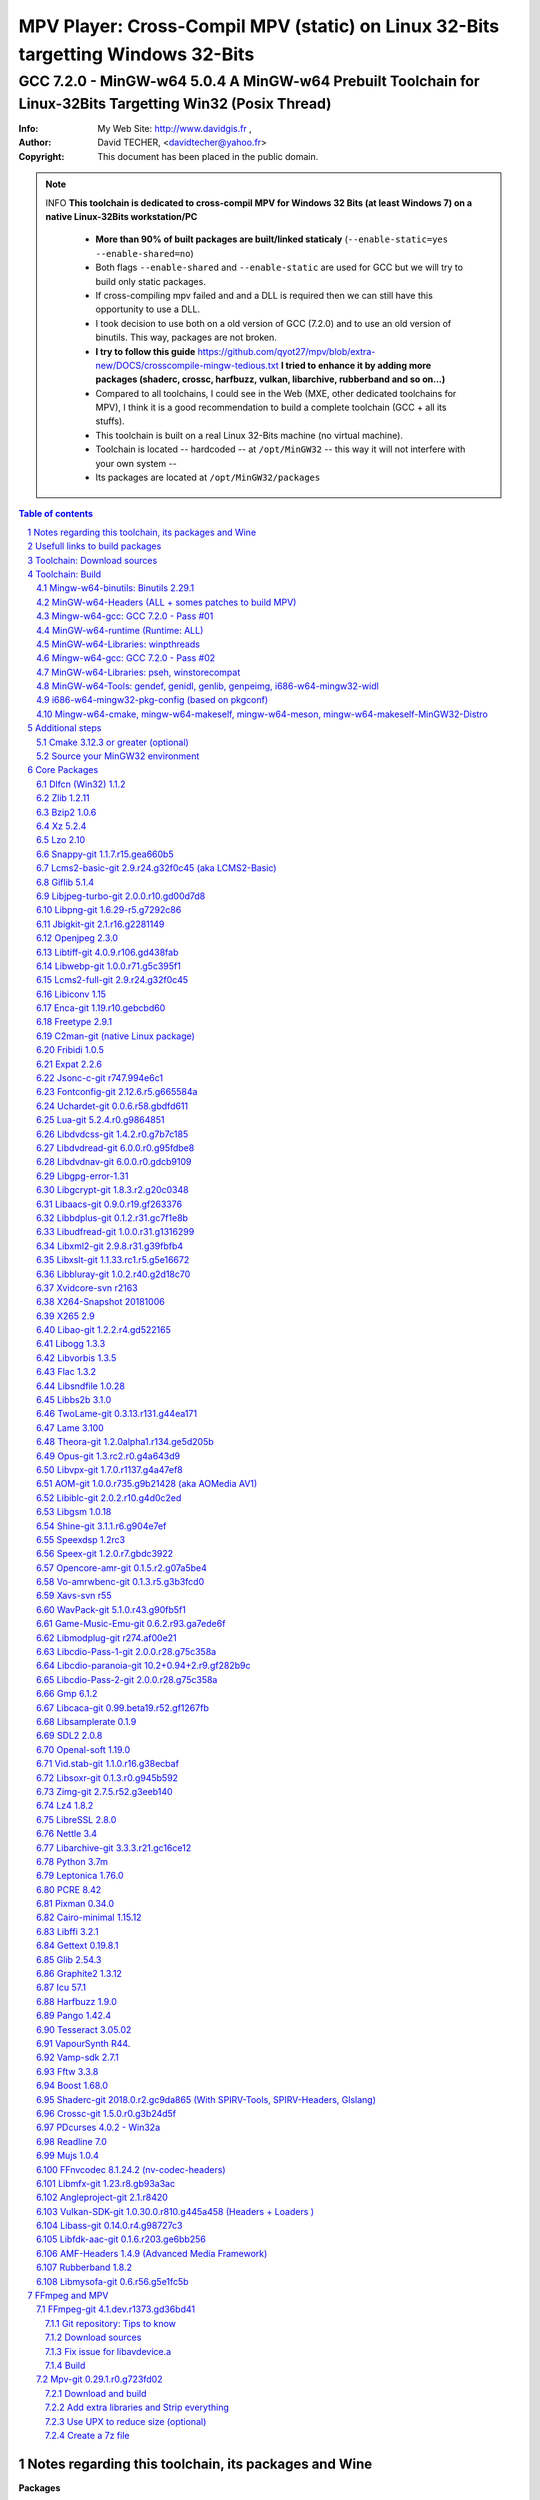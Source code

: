 =============================================================================================================================================
 |mpv| MPV Player: Cross-Compil MPV (static) on Linux 32-Bits targetting Windows 32-Bits 
=============================================================================================================================================
-------------------------------------------------------------------------------------------------------------------------------------------------
|MinGW32_Linux_Distro_Logo| GCC 7.2.0 - MinGW-w64 5.0.4  A  MinGW-w64 Prebuilt Toolchain for Linux-32Bits Targetting Win32 (Posix Thread)
-------------------------------------------------------------------------------------------------------------------------------------------------

:Info:		My Web Site: http://www.davidgis.fr ,
:Author:	David TECHER, <davidtecher@yahoo.fr>
:Copyright:     This document has been placed in the public domain.

.. note::

	INFO **This toolchain is dedicated to cross-compil MPV for Windows 32 Bits (at least Windows 7) on a native Linux-32Bits workstation/PC**

		* **More than 90% of built packages are built/linked staticaly** (``--enable-static=yes --enable-shared=no``)
		* Both flags ``--enable-shared`` and ``--enable-static`` are used for GCC but we will try to build only static packages. 
		* If cross-compiling mpv failed and and a DLL is required then we can still have this opportunity to use a DLL.
		* I took decision to use both on a old version of GCC (7.2.0) and to use an old version of binutils. This way, packages are not broken.
		* **I try to follow this guide**  https://github.com/qyot27/mpv/blob/extra-new/DOCS/crosscompile-mingw-tedious.txt **I tried to enhance it by adding more packages (shaderc, crossc, harfbuzz, vulkan, libarchive, rubberband and so on...)**
		* Compared to all toolchains, I could see in the Web (MXE, other dedicated toolchains for MPV), I think it is a good recommendation to build a complete toolchain (GCC +  all its stuffs).
		* This toolchain is built on a real Linux 32-Bits machine (no virtual machine).
		* Toolchain is located -- hardcoded -- at ``/opt/MinGW32`` -- this way it will not interfere with your own system --
		* Its packages are located at ``/opt/MinGW32/packages``


.. sectnum::

.. contents:: Table of contents

Notes regarding this toolchain, its packages and Wine
======================================================
**Packages**

* All packages built from any Git repository are suffixed by ``-git``
* When a package is built from a Git repository, I use a function called  ``_pkgver()`` -- based on Arch --. This function will return both the latest commit and its revision name.
* To reduce disk storage consumption, in all  packages

	- exe files are removed: we don't need them!
	- man files are removed: we don't need them!
	- We try to build only static library avoiding any dynamic library -- as much as we can --

**Wine**

* To avoid any issue while building package, it is strongly recommended not to upgrade wine version while building all packages.
* Wine-Staging 3.15 was used and this version was kept as-it-is while building all packages.
* On my rig:
	
	- ``wine`` is indeed installed at ``/opt/wine/apps/MinGW32_Environment/``
	- My ``WINEPREFIX`` is set to ``/opt/Builds/wine/data/MinGW32_Environment``
	- Since the toolchain is located at ``/opt/MinGW32`` then it means that any exe file should be installed at ``/opt/MinGW32̀/i686-w64-mingw/bin``


Usefull links to build packages
===============================

I strongly recommend to have a look at https://aur.archlinux.org/packages/?SeB=n&K=mingw-w64&SB=c&PP=250 to see if there is any existing package from AUR. Even if there is a PKGBUILD then don't use it :). But it could be useful 

* https://github.com/shinchiro/mpv-winbuild-cmake
* Official repo for MinGW-w64 https://github.com/Alexpux/MINGW-packages
* AUR (Arch Users Repo) https://aur.archlinux.org
* https://github.com/Warblefly/MultimediaTools-mingw-w64/blob/master/cross_compile_ffmpeg_shared.sh
* https://github.com/rdp/ffmpeg-windows-build-helpers/blob/master/cross_compile_ffmpeg.sh
* http://git.yoctoproject.org/cgit.cgi/meta-mingw
* MXE sources https://github.com/mxe/mxe/tree/master/src 
* Build MPV from a Linux 64 Bits https://github.com/qyot27/mpv/blob/extra-new/DOCS/crosscompile-mingw-tedious.txt
* Build a Toolchain from a Linux 32 Bits inside a virtual machine (Linux 32 Bits) https://github.com/qyot27/mpv/blob/extra-new/DOCS/crosscompile-mingw-tedious_32bit.txt
* Packages of one the guy who provided binaries for MPV on windows https://obs.cirno.systems/project/show/mingw-w64:i686


Toolchain: Download sources
=============================

::

	export MINGW_PREFIX=/opt/MinGW32
	export PATH=${MINGW_PREFIX}/bin:$PATH
	export _host=i686-w64-mingw32
	export _build=i686-pc-linux-gnu
	export _target=i686-w64-mingw32
	export _mingw_prefix=${MINGW_PREFIX}/${_target}

	mkdir /build
	cd /build

	git clone --depth=1 --branch v5.0.4 git://git.code.sf.net/p/mingw-w64/mingw-w64

	wget http://ftp.gnu.org/gnu/binutils/binutils-2.29.1.tar.bz2
	wget ftp://ftp.uvsq.fr/pub/gcc/releases/gcc-7.2.0/gcc-7.2.0.tar.xz
	wget https://ftp.gnu.org/gnu/mpfr/mpfr-4.0.1.tar.gz
	wget https://gmplib.org/download/gmp/gmp-6.1.2.tar.xz
	wget ftp://ftp.gnu.org/gnu/mpc/mpc-1.1.0.tar.gz
	wget http://isl.gforge.inria.fr/isl-0.18.tar.gz

	tar -jxf binutils-2.29.1.tar.bz2
	tar -xf gcc-7.2.0.tar.xz
	tar xf mpc-1.1.0.tar.gz && tar xf mpfr-4.0.1.tar.gz && tar xf gmp-6.1.2.tar.xz && tar xf isl-0.18.tar.gz

	cd mpfr-4.0.1 && \
	wget http://www.mpfr.org/mpfr-4.0.1/allpatches && \
	patch -N -Z -p1 < allpatches

	ln -s /build/mpfr-4.0.1 /build/binutils-2.29.1/mpfr
	ln -s /build/gmp-6.1.2 /build/binutils-2.29.1/gmp
	ln -s /build/mpc-1.1.0 /build/binutils-2.29.1/mpc
	ln -s /build/isl-0.18 /build/binutils-2.29.1/isl

	ln -s /build/gmp-6.1.2 /build/gcc-7.2.0/gmp
	ln -s /build/isl-0.18 /build/gcc-7.2.0/isl
	ln -s /build/mpc-1.1.0 /build/gcc-7.2.0/mpc
	ln -s /build/mpfr-4.0.1 /build/gcc-7.2.0/mpfr


Toolchain: Build
===================

.. note::

	INFO Content of this section is based on 
		* 70% https://developer.mozilla.org/en-US/docs/Mozilla/Developer_guide/Build_Instructions/Cross_Compile_Mozilla_for_Mingw32
		* 20% for GCC options and strip commands to free up disk space https://aur.archlinux.org/cgit/aur.git/tree/PKGBUILD?h=mingw-w64-gcc
		* 10% for binutils options https://aur.archlinux.org/cgit/aur.git/tree/PKGBUILD?h=mingw-w64-binutils

.. note::

	INFO **All commands provided in this section are done being ``root`` user**

Mingw-w64-binutils: Binutils 2.29.1
------------------------------------

::

	mkdir /build/binutils-2.29.1-build32/ && cd /build/binutils-2.29.1-build32/
	/build/binutils-2.29.1/configure --prefix=${MINGW_PREFIX} --build=${_build} --target=${_target} --enable-lto --disable-nls  \
	        --infodir=${MINGW_PREFIX}/share/info/${_target} --enable-plugins --libdir=${MINGW_PREFIX}/lib \
	        --enable-static --disable-shared --disable-multilib --disable-nls --disable-werror --with-system-zlib --enable-libssp --with-sysroot=${MINGW_PREFIX}
	make -j$(nproc) && make install && make install-strip
	ln -s $MINGW_PREFIX/${_target} $MINGW_PREFIX/mingw


MinGW-w64-Headers (ALL + somes patches to build MPV)
--------------------------------------------------------

::

	# Patches for MPV
	cd /build/mingw-w64/mingw-w64-headers/direct-x/
	wget "https://raw.githubusercontent.com/Warblefly/MultimediaTools-mingw-w64/master/mingw-w64-headers-d3d11_1.h.patch" -O - | patch -p0
	wget "https://raw.githubusercontent.com/Warblefly/MultimediaTools-mingw-w64/master/mingw-w64-headers-dxgi1_2.h.patch" -O - |patch -p0
	wget "https://raw.githubusercontent.com/Warblefly/MultimediaTools-mingw-w64/master/mingw-w64-headers-processor_format.patch" -O - |patch -p0
	cd /build/mingw-w64/mingw-w64-headers
	wget "http://techer.pascal.free.fr/mingw-w64-headers-D3D11_UAV_FLAG.patch" -O - | patch -p0
	cd /build/mingw-w64/mingw-w64-headers/crt
	wget "https://raw.githubusercontent.com/Warblefly/MultimediaTools-mingw-w64/master/mingw-w64-headers-math.h.patch" -O - |patch -p1
	
	
	cd /build/mingw-w64/mingw-w64-headers
	/build/mingw-w64/mingw-w64-headers/configure --host=${_host} --build=${_build}  --prefix=$MINGW_PREFIX/$_target/ --includedir=$MINGW_PREFIX/$_target/include \
		--enable-sdk=all --enable-secure-api --enable-idl
	make -j$(nproc)  && make install && make install-strip


Mingw-w64-gcc: GCC 7.2.0 - Pass #01
------------------------------------

::

	mkdir /build/gcc-7.2.0-mingw32 && cd /build/gcc-7.2.0-mingw32
	/build/gcc-7.2.0/configure --prefix=$MINGW_PREFIX --target=${_target}  --disable-shared --enable-static --disable-multilib --enable-threads=posix  \
		--enable-fully-dynamic-string --enable-libstdcxx-time=yes --enable-lto --enable-languages=c,c++,objc,obj-c++,fortran,lto --with-system-zlib \
		--disable-libstdcxx-verbose --enable-cloog-backend=isl --disable-dw2-exceptions --disable-nls --enable-libgomp --enable-checking=release  \
		--with-sysroot=${MINGW_PREFIX}  --with-as=$MINGW_PREFIX/bin/${_target}-as --with-ld=$MINGW_PREFIX/bin/${_target}-ld 
	make -j4 all-gcc && make install-gcc

MinGW-w64-runtime (Runtime: ALL)
---------------------------------

::

	mkdir mingw-w64-crt32 && cd mingw-w64-crt32
	 /build/mingw-w64/mingw-w64-crt/configure --host=${_target} --prefix=${MINGW_PREFIX}/${_target}/ --with-sysroot=${MINGW_PREFIX} --enable-wildcard --enable-experimental=registeredprintf
	make -j$(nproc)  && make install && make install-strip


MinGW-w64-Libraries: winpthreads
--------------------------------

:: 

	for library in winpthreads
	do
        	mkdir -pv /build/mingw-w64-$library &&  cd /build/mingw-w64-$library
	        /build/mingw-w64/mingw-w64-libraries/$library/configure --host=${_target} --prefix=${MINGW_PREFIX}/${_target}/  --disable-shared --enable-static --with-sysroot=${MINGW_PREFIX}
        	make -j$(nproc)  && make install && make install-strip
	done


Mingw-w64-gcc: GCC 7.2.0 - Pass #02
------------------------------------

::

	cd /build/gcc-7.2.0-mingw32/
	make -j$(nproc) all && make install && make install-strip
	# Everything should be already stripped properly. But for the peace of mind, just try to strip it again :)
	strip -v ${MINGW_PREFIX}/bin/${_target}-*
	strip -v ${MINGW_PREFIX}/libexec/gcc/i686-w64-mingw32/7.2.0/{cc1*,collect2,f951,lto*}

MinGW-w64-Libraries: pseh, winstorecompat
-------------------------------------------

:: 

	for library in pseh winstorecompat
	do
	        mkdir -pv /build/mingw-w64-$library && cd /build/mingw-w64-$library
	        /build/mingw-w64/mingw-w64-libraries/$library/configure --host=${_target} --prefix=${MINGW_PREFIX}/${_target}/  > build.log 2>&1
	        make -j$(nproc)  >> build.log 2>&1 && make install && make install-strip >> build.log 2>&1
	done


MinGW-w64-Tools: gendef, genidl, genlib, genpeimg, i686-w64-mingw32-widl
------------------------------------------------------------------------

::

	for tools in gendef genidl genlib genpeimg;
	do
	        mkdir -pv /build/mingw-w64-tools32/build-$tools
	        cd /build/mingw-w64-tools32/build-$tools
	        /build/mingw-w64/mingw-w64-tools/$tools/configure --prefix=${MINGW_PREFIX}
	        make -j$(nproc) && make install && make install-strip
	done

	cd /build
	mkdir widl32 && cd widl32
	/build/mingw-w64/mingw-w64-tools/widl/configure --prefix=${MINGW_PREFIX} --target=${_target} --includedir=$PREFIX/${_target}/include
	make -j$(nproc) && make install-strip

i686-w64-mingw32-pkg-config (based on pkgconf)
------------------------------------------------
I took decision to give a try to ``pkgconf`` instead of using the well-known ``pkg-config``.

::


        wget https://distfiles.dereferenced.org/pkgconf/pkgconf-1.5.3.tar.xz
        tar xvJf pkgconf-1.5.3.tar.xz 
        cd pkgconf-1.5.3
        ./configure --prefix=$MINGW_PREFIX/$_target  --with-sysroot=$MINGW_PREFIX/  \
                --with-pkg-config-dir=$MINGW_PREFIX/$_target/lib/pkgconfig \
                --with-system-libdir=$MINGW_PREFIX/$_target/lib \
                --with-system-includedir=$MINGW_PREFIX/$_target/include
        make -j$(nproc) && make install-strip
        ln -s $MINGW_PREFIX/$_target/bin/pkgconf $MINGW_PREFIX/bin/${_target}-pkg-config

Mingw-w64-cmake, mingw-w64-makeself, mingw-w64-meson, mingw-w64-makeself-MinGW32-Distro
-----------------------------------------------------------------------------------------------------------------------------------------------------------------------------------

.. note::

	INFO ``WINEPATH`` is filled in ``/opt/MinGW32/bin/i686-w64-mingw32-wine``. Don't forget to modify its value to point to your local wine location.

:: 

 export PREFIX=/opt/MinGW32
 export target=i686-w64-mingw32
 cat << _EOF_ > $PREFIX/README
 ##################################################################################################################
 #
 #            MinGW64: Prebuilt Toolchain for Linux-32Bits Targetting Win32 (Posix Thread)
 #
 ##################################################################################################################
 #
 # You have to source this file to set up the environment. By default it should be installed at /opt/MinGW32
 #	
 # Note: if wine is installed on your system then you have to modify the file /opt/MinGW32/bin/i686-w64-mingw32-wine 
 #
 # - GCC 7.2.0: 
 #		Thread Posix, 
 #		Languages c,lto,c++,objc,obj-c++,fortran
 # - MinGW-w64 5.0.4 (Headers, CRT,  Tools and Libraries)
 #
 # MinGW - Environment variables
 #______________________________
 export PREFIX="/opt/MinGW32"
 export target="i686-w64-mingw32"
 export CPPFLAGS="-I\${PREFIX}/\${target}/include"
 export LDFLAGS="-L\${PREFIX}/\${target}/lib"
 export mingw_c_flags="-O2 -g -pipe -Wall -Wp,-D_FORTIFY_SOURCE=2 -fexceptions --param=ssp-buffer-size=4"
 export CFLAGS="\$mingw_c_flags \$CFLAGS"
 export CXXFLAGS="\$mingw_c_flags \$CXXFLAGS"
 export PKG_CONFIG_LIBDIR="\${PREFIX}/\${target}/lib/pkgconfig"
 export PKG_CONFIG="\${PREFIX}/bin/\${target}-pkg-config"
 export PKG_CONFIG_PATH="\${PREFIX}/\${target}/lib/pkgconfig/"
 export PATH=\${PREFIX}/bin:\${PATH}
 export SRCDIR="/TMP_MinGW32/sources"
 export DESTDIR="/TMP_MinGW32/build"
 export EXEEXT=".exe"
 export CC=\${PREFIX}/bin/\${target}-gcc
 export CXX=\${PREFIX}/bin/\${target}-g++
 export STRIP=\${PREFIX}/bin/\${target}-strip
 export AR=\${PREFIX}/bin/\${target}-ar
 export RANLIB=\${PREFIX}/bin/\${target}-ranlib
 export AS=\${PREFIX}/bin/\${target}-as
 export DLLTOOL=\${PREFIX}/bin/dlltool
 export DLLWRAP=\${PREFIX}/bin/\${target}-dllwrap
 export WINDRES=\${PREFIX}/bin/\${target}-windres

 _initdir(){
         [ ! -d "\${SRCDIR}" ] && { mkdir -p "\${SRCDIR}"; } || { cd "\${SRCDIR}"; } && { cd "\${SRCDIR}"; }
 }
 
 _pkgver() {
 	( git describe --long --tags > /dev/null 2>&1 ) && \
        { _version=\$( git describe --long --tags | sed 's/\([^-]*-g\)/r\1/;s/-/./g;s/^v//' );  } || \
        { _version=\$(printf "r%s.%s" "\$(git rev-list --count HEAD)" "\$(git rev-parse --short HEAD)"); }
        _gitcommit=\$(git log | head -n1 | awk '{print \$2}' )
        echo "# version = \$_version";
        echo "# commit = \$_gitcommit";
 }

 _get_missing_dll_at_runtime()
 {
        my_file="\${1}"
        local my_path="/opt/MinGW32/i686-w64-mingw32/bin"
        [ ! -f "\${my_file}" ] && { echo "not a regular file!"; exit 1; }
        for file in \$(objdump -p \${my_file} |grep "DLL Name"|awk '{print \$NF}'|sort);
        do  
                [ -f "\${my_path}/\${file}" ] && echo "\${my_path}/\${file}" || echo "# not found: \${file}"
        done
 }
	
 _EOF_
	

 chmod 777 $PREFIX/bin/$target-pkg-config
 cat << _EOF_ > $PREFIX/bin/dlltool
 $PREFIX/bin/$target-dlltool --as=$PREFIX/bin/$target-as "\$@"
 _EOF_
 
 chmod 777 $PREFIX/bin/dlltool
 
 # * Script: mingw-w64-cmake
 # 
 mkdir -pv $PREFIX/share/cmake/Toochains;
 wget "https://aur.archlinux.org/cgit/aur.git/plain/toolchain-mingw.cmake?h=mingw-w64-cmake" -O  - |sed -e "s:@PROCESSOR@:${target:0:4}:g;s:@TRIPLE@:${target}:g;s:/usr:${PREFIX}:g" > $PREFIX/share/cmake/Toochains/toolchain-MinGW32.cmake
 wget "https://aur.archlinux.org/cgit/aur.git/plain/mingw-cmake.sh?h=mingw-w64-cmake" -O - | sed -e "s:@TRIPLE@:${target}:g;s:/usr:${PREFIX}:g;s:/opt/MinGW32/share/mingw/toolchain-i686-w64-mingw32.cmake:$PREFIX/share/cmake/Toochains/toolchain-MinGW32.cmake:g" > $PREFIX/bin/mingw-w64-cmake
 
 #wget "https://aur.archlinux.org/cgit/aur.git/plain/mingw-wine.sh?h=mingw-w64-wine" -O - | sed -e "s:@TRIPLE@:${target}:g;s:/usr:${PREFIX}:g;s:export WINEPATH.*:export WINEPATH=/opt/wine/apps/MinGW32_Environment/bin/:g" > $PREFIX/bin/$target-wine
 wget "https://aur.archlinux.org/cgit/aur.git/plain/mingw-wine.sh?h=mingw-w64-wine" -O - | sed -e "s:@TRIPLE@:${target}:g;s:/usr:${PREFIX}:g;s:export WINEPATH.*:export WINEPATH=/opt/wine/apps/MinGW32_Environment/bin/:g;s:$PREFIX/bin/wine:/opt/wine/apps/MinGW32_Environment/bin/wine:g"  > $PREFIX/bin/$target-wine
 
 chmod 777 $PREFIX/bin/mingw-w64-cmake
 chmod 777 $PREFIX/bin/$target-wine
 sed -i "s:-DBUILD_SHARED_LIBS\:BOOL=ON:-DBUILD_SHARED_LIBS\:BOOL=OFF:g" $PREFIX/bin/mingw-w64-cmake
 # 
 # * Script: mingw-w64-makeself-MinGW32-Distro => To back up the content of /opt/MinGW32
 #
 wget http://techer.pascal.free.fr/mingw-w64-makeself-MinGW32-Distro -O $PREFIX/bin/mingw-w64-makeself-MinGW32-Distro
 chmod 777 $PREFIX/bin/mingw-w64-makeself-MinGW32-Distro

 #
 # * Script: mingw-w64-makeself => to generate a package using makeself
 wget http://techer.pascal.free.fr/mingw-w64-makeself -O $PREFIX/bin/mingw-w64-makeself
 chmod 777 $PREFIX/bin/mingw-w64-makeself

 # Update version for MinGW-w64
 sed -i "s:5\.0\.3:5\.0\.4:" /opt/MinGW32/bin/mingw-w64-makeself*
 
 # * Script:  mingw-w64-meson
 #	
 [ ! -d /tmp/sources ] && mkdir -p /tmp/sources  
 cd /tmp/sources/
 git clone https://aur.archlinux.org/mingw-w64-meson.git
 cd mingw-w64-meson/

 [ ! -d "$PREFIX/share/mingw" ] && { mkdir -pv "$PREFIX/share/mingw"; }
 sed -e "s:@TRIPLE@:${PREFIX}/bin/${target}:g;s:@CPU_FAMILY@:x86:g;s:@PROCESSOR@:x86:g;s:root =.*:root = '${target}':g" toolchain-mingw.meson > toolchain-${target}.meson 
 sed -e "s:@TRIPLE@:${PREFIX}/bin/${target}:g;s:@CPU_FAMILY@:x86:g;s:@PROCESSOR@:x86:g;s:root =.*:root = '${target}':g" toolchain-mingw.meson > toolchain-${target}-wine.meson
 sed -i '/^exe_wrapper/ d' toolchain-${target}.meson
 sed -e "s:/usr:${PREFIX}:g;s:@TRIPLE@:${target}:g;s:/var:${PREFIX}/${target}/var:g" meson-mingw-wrapper > ${target}-meson

 install -m755 ${target}-meson $PREFIX/bin
 install -m644 toolchain-${target}.meson $PREFIX/share/mingw
 install -m644 toolchain-${target}-wine.meson $PREFIX/share/mingw

 mkdir $PREFIX/packages
 chmod 777 -R $PREFIX


Additional steps
================

Cmake 3.12.3 or greater (optional)
----------------------------------

.. note::

        INFO If your cmake version -- provided by your package (apt, yum etc) -- is too old then you can build a recent cmake version using commands below

::

	cd /build
	export PREFIX="/opt/MinGW32"
	wget https://cmake.org/files/v3.12/cmake-3.12.3.tar.gz -O - | tar xvzf - && cd cmake-3.12.3
	./configure --prefix=$PREFIX --parallel=$(nproc) --no-system-libs --no-system-curl --no-system-expat \
	        --no-system-jsoncpp --no-system-zlib --no-system-bzip2 --no-system-liblzma --no-system-libarchive \
	        --no-system-librhash --no-system-libuv --no-qt-gui
	make -j$(nproc) && make install
	strip $PREFIX/bin/cmake
	strip $PREFIX/bin/cmake
	strip $PREFIX/bin/ccmake
	strip $PREFIX/bin/cpack
	strip $PREFIX/bin/ctest


Source your MinGW32 environment
---------------------------------
::

 _initdir(){ # Reset all MinGW environment variables and get back into ${SRCDIR}
	 #
	 # MinGW - Environment variables
         #______________________________
         export PREFIX="/opt/MinGW32"
         export target="i686-w64-mingw32"

	 # flags for compilers and linkers
         export CPPFLAGS="-I${PREFIX}/${target}/include"
         export LDFLAGS="-L${PREFIX}/${target}/lib"
         export mingw_c_flags="-O2 -g -pipe -Wall -Wp,-D_FORTIFY_SOURCE=2 -fexceptions --param=ssp-buffer-size=4" 
         export CFLAGS="$mingw_c_flags $CFLAGS"
         export CXXFLAGS="$mingw_c_flags $CXXFLAGS"
	 
	 # Pkg-config and co
         export PKG_CONFIG="${PREFIX}/bin/${target}-pkg-config"
         export PKG_CONFIG_LIBDIR="${PREFIX}/${target}/lib/pkgconfig"
         export PKG_CONFIG_PATH="${PREFIX}/${target}/lib/pkgconfig/"
	 
	 # Working folders 
         export SRCDIR="/TMP_MinGW32/sources" # where to download the sources and to build them
         export DESTDIR="/TMP_MinGW32/build"  # where to temporary copy files before building packages
	 
         export CC=${PREFIX}/bin/${target}-gcc
         export CXX=${PREFIX}/bin/${target}-g++
         export CPP=${PREFIX}/bin/${target}-cpp

         export LD=${PREFIX}/bin/${target}-ld
         export NM=${PREFIX}/bin/${target}-nm
         export STRIP=${PREFIX}/bin/${target}-strip
         export AR=${PREFIX}/bin/${target}-ar
         export RANLIB=${PREFIX}/bin/${target}-ranlib
         export AS=${PREFIX}/bin/${target}-as
         export DLLTOOL=${PREFIX}/bin/dlltool
         export OBJDUMP=${PREFIX}/bin/${target}-objdump
         export DLLWRAP=${PREFIX}/bin/${target}-dllwrap

	 export RESCOMP=${PREFIX}/bin/${target}-windres
         export WINDRES=${PREFIX}/bin/${target}-windres
         export RC=${PREFIX}/bin/${target}-windres

	# Extra
         export EXEEXT=".exe" # Required for some packages like MuJS	
 
         [ ! -d "${SRCDIR}" ] && { mkdir -p "${SRCDIR}"; } || { cd "${SRCDIR}"; } && { cd "${SRCDIR}"; }
 }

 _pkgver() { # Git repository: Prints the current version and latest commit. Pretty useful to maintain packages
         ( git describe --long --tags > /dev/null 2>&1 ) && \
         { _version=$( git describe --long --tags | sed 's/\([^-]*-g\)/r\1/;s/-/./g;s/^v//' );  } || \
         { _version=$(printf "r%s.%s" "$(git rev-list --count HEAD)" "$(git rev-parse --short HEAD)"); }
 
          _gitcommit=$(git log | head -n1 | awk '{print $2}' )
         echo "# version = $_version";
         echo "# commit = $_gitcommit";
 }

 _get_missing_dll_at_runtime()
 {
         my_file="${1}"
         local my_path="/opt/MinGW32/i686-w64-mingw32/bin"
 
         [ ! -f "${my_file}" ] && { echo "not a regular file!"; exit 1; }
 
         for file in $(objdump -p ${my_file} |grep "DLL Name"|awk '{print $NF}'|sort);
         do  
                 [ -f "${my_path}/${file}" ] && echo "${my_path}/${file}" || echo "# not found: ${file}";
         done
 }

 _prepare_package() #  We just want a package with libraries, headers files, and pkgconfig folders
 {
	 # Re-added some environment variables so they stay as-they-are.
	 export PREFIX="/opt/MinGW32"
	 export target="i686-w64-mingw32"
	 export SRCDIR="/TMP_MinGW32/sources"
	 export DESTDIR="/TMP_MinGW32/build"

	 # Try 'install-strip' first else try usual 'install' option
         make DESTDIR=$DESTDIR install-strip || make DESTDIR=$DESTDIR install
 
	 # Remove unneeded folders.	
         for dir in man doc info gtk-doc;do [ -d "$DESTDIR/$PREFIX/$target/share/${dir}" ] && { rm -rf "$DESTDIR/$PREFIX/$target/share/${dir}"; };done
 
	 # Removed unneeded files and binaries	
         find $DESTDIR/$PREFIX/$target/ -name '*.png'  -exec rm -vf  {} \;
         find $DESTDIR/$PREFIX/$target/ -name '*.gif'  -exec rm -vf  {} \;
         find $DESTDIR/$PREFIX/$target/ -name '*.html' -exec rm -vf  {} \;
         find $DESTDIR/$PREFIX/$target/ -name '*.exe'  -exec rm -vf  {} \;

	 # Strip both dynamic libraries and static libraries 
         find $DESTDIR/$PREFIX/$target/ -name '*.dll'  -exec ${PREFIX}/bin/${target}-strip --strip-unneeded {} \;
         find $DESTDIR/$PREFIX/$target/ -name '*.a'    -exec ${PREFIX}/bin/${target}-strip -g {} \;
 }
 
 # Add MinGW to to beginning of the PATH
 export PREFIX="/opt/MinGW32"
 export target="i686-w64-mingw32"

 export PATH=${PREFIX}/bin:${PATH}

After that 

::

	sudo mkdir /TMP_MinGW32/{build,sources}
	sudo chown $USER /TMP_MinGW32/{build,sources}

Core Packages 
=========================


.. note::

	INFO All packages will be built inside ``SRCDIR=/TMP_MinGW32/sources`` folder and temporary installed in ``DESTDIR=/TMP_MinGW32/build``. A couple of packages are built using instruction from ``Arch``.
	
	* These packages are self-extractable archives, generated using makeself (https://github.com/megastep/makeself). ``makeself`` aims at generating self-extractable package.

Dlfcn (Win32) 1.1.2
----------------------
* URL https://aur.archlinux.org/packages/mingw-w64-dlfcn

::

        _initdir 

        wget https://github.com/dlfcn-win32/dlfcn-win32/archive/v1.1.2.tar.gz -O - | tar xvzf - && cd dlfcn-win32-1.1.2/
        ./configure --prefix=$PREFIX/$target/ --libdir=$PREFIX/$target/lib --incdir=$PREFIX/$target/include --disable-shared --enable-static --cross-prefix=$target-
        make -j$(nproc)

        _prepare_package
        cp -avf $DESTDIR/$PREFIX/$target/* $PREFIX/$target/
        mingw-w64-makeself dlfcn 1.1.2 $DESTDIR/$PREFIX/$target delete

Zlib 1.2.11
-----------

* URL https://aur.archlinux.org/packages/mingw-w64-zlib/

::

        _initdir

        wget http://zlib.net/zlib-1.2.11.tar.gz -O - | tar xvzf - && cd zlib-1.2.11
        wget "https://raw.githubusercontent.com/lachs0r/mingw-w64-cmake/master/packages/zlib-1-win32-static.patch" -O - |patch -p1
        CFLAGS="$CFLAGS" CC=$CC AR=$AR RANLIB=$RANLIB ./configure --prefix=$PREFIX/$target --static
        make -j$(nproc)

        _prepare_package
        cp -avf $DESTDIR/$PREFIX/$target/* $PREFIX/$target
        mingw-w64-makeself zlib 1.2.11 $DESTDIR/$PREFIX/$target delete
        
Bzip2 1.0.6
------------------

* URL https://aur.archlinux.org/cgit/aur.git/tree/PKGBUILD?h=mingw-w64-bzip2

::

        _initdir

        wget https://src.fedoraproject.org/lookaside/pkgs/bzip2/bzip2-1.0.6.tar.gz/00b516f4704d4a7cb50a1d97e6e8e15b/bzip2-1.0.6.tar.gz -O - |tar xvzf - && cd bzip2-1.0.6/
        git clone https://aur.archlinux.org/mingw-w64-bzip2.git
        patch -p1 -i mingw-w64-bzip2/bzip2-1.0.5-autoconfiscated.patch 
        patch -p1 -i mingw-w64-bzip2/bzip2-use-cdecl-calling-convention.patch
        patch -p1 -i mingw-w64-bzip2/mingw32-bzip2-1.0.5-slash.patch 
        sh autogen.sh 
        ./configure --host=$target --prefix=$PREFIX/$target --enable-static --disable-shared --with-sysroot=$PREFIX
        make -j4

        _prepare_package
        rm -rf $DESTDIR/$PREFIX/$target/bin/*
        cp -avf $DESTDIR//$PREFIX/$target/* $PREFIX/$target/
        mingw-w64-makeself bzip2 1.0.6 $DESTDIR/$PREFIX/$target delete

Xz 5.2.4
----------
* URL https://aur.archlinux.org/packages/mingw-w64-xz/

:: 

        _initdir

        wget --no-check-certificate http://tukaani.org/xz/xz-5.2.4.tar.gz -O - | tar xvzf - && cd xz-5.2.4/
        ./configure --host=$target  --prefix=$PREFIX/$target/  --disable-shared --enable-static --disable-nls --enable-silent-rules
        make -j$(nproc) 

        _prepare_package
        cp -avf $DESTDIR/$PREFIX/$target/* $PREFIX/$target/
        mingw-w64-makeself xz 5.2.4 $DESTDIR/$PREFIX/$target delete

Lzo 2.10
----------

* URL https://aur.archlinux.org/packages/mingw-w64-lzo

::

        _initdir

        wget http://www.oberhumer.com/opensource/lzo/download/lzo-2.10.tar.gz -O - | tar xvzf - && cd lzo-2.10/
        make distclean # to clean up sources
        mkdir build && cd build
        ../configure --host=$target  --prefix=$PREFIX/$target/  --disable-shared --enable-static
        make -j$(nproc) 

        _prepare_package
        cp -avf $DESTDIR/$PREFIX/$target/* $PREFIX/$target/
        mingw-w64-makeself lzo 2.10 $DESTDIR/$PREFIX/$target delete

Snappy-git 1.1.7.r15.gea660b5
-----------------------------------

::

        _initdir

        git clone git://github.com/google/snappy.git && cd snappy

        _pkgver
        # version = 1.1.7.r15.gea660b5
        # commit = ea660b57d65d68d521287c903459b6dd3b2804d0
        
        mkdir build-$target && cd build-$target
        mingw-w64-cmake .. -DBUILD_SHARED_LIBS=OFF -DSNAPPY_BUILD_TESTS:bool=OFF  -DCMAKE_SYSROOT=$PREFIX
        make -j$(nproc)

        _prepare_package
        cp -avf $DESTDIR/$PREFIX/$target/* $PREFIX/$target/
        mingw-w64-makeself snappy-git 1.1.7.r15.gea660b5 $DESTDIR/$PREFIX/$target delete

Lcms2-basic-git 2.9.r24.g32f0c45 (aka LCMS2-Basic)
-----------------------------------------------------

::

        _initdir

        git clone git://github.com/mm2/Little-CMS.git && cd Little-CMS

        _pkgver
        # version = lcms2.9.r24.g32f0c45
        # commit = 32f0c458c910a033375c57b46d7a3c1c606e6cbc
        
        ./configure --host=$target  --prefix=$PREFIX/$target/  --disable-shared --enable-static  --without-jpeg --without-tiff --enable-silent-rules
        make -j$(nproc)

        _prepare_package
        cp -avf $DESTDIR/$PREFIX/$target/* $PREFIX/$target/
        mingw-w64-makeself lcms2-basic-git 2.9.r24.g32f0c45 $DESTDIR/$PREFIX/$target delete

Giflib 5.1.4
-----------------------------------------

::

        _initdir

        wget http://downloads.sourceforge.net/project/giflib/giflib-5.1.4.tar.bz2 -O - | tar -xjvf - && cd giflib-5.1.4
        ./configure --host=$target  --prefix=$PREFIX/$target/  --disable-shared --enable-static --with-sysroot=$PREFIX  
        make -j$(nproc)

        _prepare_package
        cp -avf $DESTDIR/$PREFIX/$target/* $PREFIX/$target/
        mingw-w64-makeself giflib 5.1.4 $DESTDIR/$PREFIX/$target delete

Libjpeg-turbo-git 2.0.0.r10.gd00d7d8
-----------------------------------------------------------

::

        _initdir

        git clone git://github.com/libjpeg-turbo/libjpeg-turbo && cd libjpeg-turbo

        _pkgver
        # version = 2.0.0.r10.gd00d7d8
        # commit = d00d7d8c194e587ed10a395e0f307ce9dddf5687

        mkdir build-$target && cd build-$target 
        mingw-w64-cmake  .. -DENABLE_SHARED:bool=off -DWITH_12BIT:bool=on -DCMAKE_SYSTEM_PROCESSOR="i686"
        make -j$(nproc)

        _prepare_package
        cp -avf $DESTDIR/$PREFIX/$target/* $PREFIX/$target/
        mingw-w64-makeself libjpeg-turbo-git 2.0.0.r10.gd00d7d8 $DESTDIR/$PREFIX/$target delete

Libpng-git 1.6.29-r5.g7292c86
-------------------------------------------------------

::

        _initdir
        
        git clone git://git.code.sf.net/p/libpng/code libpng && cd libpng
        
        _pkgver
        # version = libpng.1.6.29.master.signed.r5.g7292c86
        # commit = 7292c861b165ae4279267083e273aa31b7e42004

        sed -i 's/ASM C/C ASM/' CMakeLists.txt 
        mkdir build-$target && cd build-$target
        mingw-w64-cmake .. -DPNG_SHARED:bool=off -DPNG_TESTS:bool=off
        make -j$(nproc)

        _prepare_package
        cp -avf $DESTDIR/$PREFIX/$target/* $PREFIX/$target/
        ln -s $PREFIX/$target/bin/libpng-config $PREFIX/bin/ # Adding a symbolic link to the main MinGW prefix
        ln -s $PREFIX/$target/bin/libpng16-config $PREFIX/bin/ # Adding a symbolic link to the main MinGW prefi
        mingw-w64-makeself libpng-git 1.6.29-r5.g7292c86 $DESTDIR/$PREFIX/$target delete

Jbigkit-git 2.1.r16.g2281149
-------------------------------------------------

::

        _initdir

        git clone git://github.com/qyot27/jbigkit.git && cd jbigkit

        _pkgver
        # version = 2.1.r16.g2281149
        # commit = 2281149c0b8f156c5dcdfa76d9077d4362ccb9a8

        git checkout mingw-w64
        autoreconf -fiv

        ./configure --host=$target  --prefix=$PREFIX/$target/  --disable-shared --enable-static --with-sysroot=$PREFIX --enable-silent-rules
        make -j$(nproc)

        _prepare_package
        cp -avf $DESTDIR/$PREFIX/$target/* $PREFIX/$target/
        mingw-w64-makeself jbigkit-git 2.1.r16.g2281149 $DESTDIR/$PREFIX/$target delete

Openjpeg 2.3.0
-------------------------------------

::

        _initdir

        wget https://github.com/uclouvain/openjpeg/archive/v2.3.0.tar.gz -O - | tar -xzvf - && cd openjpeg-2.3.0/
        mkdir build-$target && cd build-$target
        mingw-w64-cmake .. -DBUILD_SHARED_LIBS:bool=off -DBUILD_MJ2:bool=on -DBUILD_JPWL:bool=on  -DBUILD_THIRDPARTY:bool=on -DBUILD_PKGCONFIG_FILES:bool=on
        make -j$(nproc)

        _prepare_package
        cp -avf $DESTDIR/$PREFIX/$target/* $PREFIX/$target/
        mingw-w64-makeself openjpeg 2.3.0 $DESTDIR/$PREFIX/$target delete

Libtiff-git 4.0.9.r106.gd438fab
-----------------------------------------
::

        _initdir

        git clone https://gitlab.com/libtiff/libtiff.git && cd libtiff

        _pkgver
        # version = Release.v4.0.9.r106.gd438fab
        # commit = d438fab328c0e6180f27610df532340a73694023

        autoreconf -fvi
        #mkdir build-$target && cd build-$target
        #mingw-w64-cmake .. -DBUILD_SHARED_LIBS:bool=off
        ./configure  --host=$target  --prefix=$PREFIX/$target/ --enable-cxx --enable-static --disable-shared
        make -j$(nproc)

        _prepare_package
        cp -avf $DESTDIR/$PREFIX/$target/* $PREFIX/$target/
        mingw-w64-makeself libtiff-git 4.0.9.r106.gd438fab $DESTDIR/$PREFIX/$target delete

Libwebp-git 1.0.0.r71.g5c395f1
---------------------------------

::

        _initdir

        git clone https://chromium.googlesource.com/webm/libwebp && cd libwebp

        _pkgver
        # version = 1.0.0.r71.g5c395f1
        # commit = 5c395f1d71f8e753a23f1e256544bf96cb349e3e

        autoreconf -fiv
        ac_cv_path_LIBPNG_CONFIG="${PREFIX}/bin/libpng16-config --static" LIBS="-llzma -ljbig -ljpeg" ./configure --host=$target  --prefix=$PREFIX/$target/  \
        --disable-shared --enable-static --with-sysroot=$PREFIX --enable-silent-rules --enable-swap-16bit-csp --enable-tiff --enable-libwebpmux --enable-libwebpdemux --enable-libwebpdecoder
        make -j$(nproc)

        _prepare_package
        cp -avf $DESTDIR/$PREFIX/$target/* $PREFIX/$target/
        mingw-w64-makeself libwebp-git 1.0.0.r71.g5c395f1 $DESTDIR/$PREFIX/$target delete

Lcms2-full-git 2.9.r24.g32f0c45
------------------------------------

::

        _initdir

        cd Little-CMS # Make sure to use the same version while building the minimalist package
        git clean -xdf
        mkdir build-$target && cd build-$target
        LIBS="-llzma -ljbig -ljpeg" ../configure --host=$target  --prefix=$PREFIX/$target/  --disable-shared --enable-static --enable-silent-rules --with-sysroot=$PREFIX
        make -j$(nproc) 

        _prepare_package
        cp -avf $DESTDIR/$PREFIX/$target/* $PREFIX/$target/
        mingw-w64-makeself lcms2-full-git 2.9.r24.g32f0c45 $DESTDIR/$PREFIX/$target delete

Libiconv 1.15
------------------------------
::

        _initdir

        wget http://ftp.gnu.org/pub/gnu/libiconv/libiconv-1.15.tar.gz -O - | tar -xzvf - && cd libiconv-1.15
        ./configure --host=$target  --prefix=$PREFIX/$target/  --disable-shared --enable-static --enable-silent-rules --with-sysroot=$PREFIX
        make -j$(nproc)

        _prepare_package
        cp -avf $DESTDIR/$PREFIX/$target/* $PREFIX/$target/
        mingw-w64-makeself libiconv 1.15 $DESTDIR/$PREFIX/$target delete        

Enca-git 1.19.r10.gebcbd60
---------------------------
::

        _initdir
        
        git clone git://github.com/nijel/enca.git && cd enca

        _pkgver
        # version = 1.19.r10.gebcbd60
        # commit = ebcbd6001a332f7294346de99afe69529839dc6e

        sed -i -e 's/encodings.dat make_hash/encodings.dat make_hash$(EXEEXT)/' -e 's/\.\/make_hash/\.\/make_hash$(EXEEXT)/' tools/Makefile.in
        ./configure --host=$target  --prefix=$PREFIX/$target/  --disable-shared --enable-static --enable-silent-rules --with-sysroot=$PREFIX
        make -j$(nproc) && rm -vf enca.spec

        _prepare_package
        cp -avf $DESTDIR/$PREFIX/$target/* $PREFIX/$target/
        mingw-w64-makeself enca-git 1.19.r10.gebcbd60  $DESTDIR/$PREFIX/$target delete

Freetype 2.9.1
----------------
::

        _initdir

        git clone https://aur.archlinux.org/mingw-w64-freetype2-bootstrap.git
        wget http://download.savannah.gnu.org/releases/freetype/freetype-2.9.1.tar.gz -O - | tar -xzvf - && cd freetype-2.9.1
        patch -p1 -i $SRCDIR/mingw-w64-freetype2-bootstrap/0001-Enable-table-validation-modules.patch
        patch -p1 -i $SRCDIR/mingw-w64-freetype2-bootstrap/0002-Enable-infinality-subpixel-hinting.patch
        patch -p1 -i $SRCDIR/mingw-w64-freetype2-bootstrap/0003-Enable-long-PCF-family-names.patch
        
        ./configure --host=$target  --prefix=$PREFIX/$target/  --disable-shared --enable-static --with-sysroot=$PREFIX
        make -j$(nproc)

        _prepare_package
        cp -avf $DESTDIR/$PREFIX/$target/* $PREFIX/$target/
        mingw-w64-makeself freetype 2.9.1 $DESTDIR/$PREFIX/$target delete

C2man-git (native Linux package)
------------------------------------
::

	_initdir


	git clone git://github.com/fribidi/c2man.git && cd c2man
	./Configure -d
	make -j$(nproc)
	sudo make install
	
Fribidi 1.0.5
------------------------------
::

        _initdir

        wget https://github.com/fribidi/fribidi/releases/download/v1.0.5/fribidi-1.0.5.tar.bz2 -O - | tar xvjf - && cd fribidi-1.0.5
        ./autogen.sh --prefix=$PREFIX/$target --host=$target --enable-shared=no --enable-static=yes --with-sysroot=$PREFIX --disable-deprecated --disable-debug 
        make -j$(nproc)

        _prepare_package
        cp -avf $DESTDIR/$PREFIX/$target/* $PREFIX/$target/
        mingw-w64-makeself fribidi 1.0.5 $DESTDIR/$PREFIX/$target delete

Expat 2.2.6
--------------------------
::

        _initdir

        wget https://github.com/libexpat/libexpat/releases/download/R_2_2_6/expat-2.2.6.tar.bz2 -O - |tar xvjf - && cd expat-2.2.6/
        mingw-w64-cmake . -DBUILD_tests:bool=off -DBUILD_examples:bool=off -DBUILD_tools:bool=off -DBUILD_shared:bool=off
        make -j$(nproc) 

        _prepare_package
        cp -avf $DESTDIR/$PREFIX/$target/* $PREFIX/$target/
        mingw-w64-makeself expat 2.2.6 $DESTDIR/$PREFIX/$target delete

Jsonc-c-git r747.994e6c1
--------------------------------------------
::

        _initdir

        git clone git://github.com/json-c/json-c.git && cd json-c       
        
        _pkgver
        # version = r747.994e6c1
        # commit = 994e6c1f6030a052429c50a917a3991c5e2e7646

        ./autogen.sh --prefix=$PREFIX/$target --host=$target --enable-shared=no --enable-static=yes --with-sysroot=$PREFIX 
        make -j$(nproc)
        
        _prepare_package
        cp -avf $DESTDIR/$PREFIX/$target/* $PREFIX/$target/
        mingw-w64-makeself json-c-git r747.994e6c1 $DESTDIR/$PREFIX/$target delete

Fontconfig-git 2.12.6.r5.g665584a
------------------------------------
::

        _initdir

        git clone git://anongit.freedesktop.org/fontconfig && cd fontconfig
        git checkout fc-2-12 

        _pkgver
        # version = 2.12.6.r5.g665584a
        # commit = 665584a19b0ec227c93643ffb0540d11ac8ecf7f
        
        autoreconf -fiv
        sed -i 's/cross_compiling=no/cross_compiling=yes/g' configure
        PKG_CONFIG="${PREFIX}/bin/${target}-pkg-config --static"   ./configure --prefix=$PREFIX/$target --host=$target --enable-shared=no --enable-static=yes 
        make -j$(nproc)

        _prepare_package
        cp -avf $DESTDIR/$PREFIX/$target/* $PREFIX/$target/
        mingw-w64-makeself fontconfig-git 2.12.6.r5.g665584a $DESTDIR/$PREFIX/$target delete    

Uchardet-git  0.0.6.r58.gbdfd611
------------------------------------
::

        _initdir

        git clone git://anongit.freedesktop.org/uchardet/uchardet.git && cd uchardet

        _pkgver
        # version = 0.0.6.r58.gbdfd611
        # commit = bdfd6116a965fd210ef563613763e724424728b7

        sed -i '74s/^/#/' CMakeLists.txt
        mkdir build-$target && cd build-$target
        mingw-w64-cmake .. -DCMAKE_BUILD_TYPE=Release -DCMAKE_SYSTEM_PROCESSOR="i686" -DBUILD_SHARED_LIBS=OFF
        make -j$(nproc)

        _prepare_package
        cp -avf $DESTDIR/$PREFIX/$target/* $PREFIX/$target/
        mingw-w64-makeself uchardet-git 0.0.6.r58.gbdfd611 $DESTDIR/$PREFIX/$target delete 

Lua-git 5.2.4.r0.g9864851
-------------------------------
::

 _initdir

 git clone git://github.com/LuaDist/lua.git && cd lua && git checkout lua-5.2
        
 _pkgver
 # version = 5.2.4.r0.g9864851
 # commit = 98648514bf7c15d12ccb56222a85e06bfcf9317f

 LUAPACKVER=$(grep version dist.info | cut -f2 -d "\"")
 mkdir build-$target && cd build-$target
 mingw-w64-cmake .. -DCMAKE_RC_FLAGS="-F pe-i386" -DBUILD_SHARED_LIBS:bool=off
 make -j$(nproc)

 _prepare_package
        
 mkdir $DESTDIR/$PREFIX/$target/lib/pkgconfig/

 cat << _EOF_ > $DESTDIR/$PREFIX/$target/lib/pkgconfig/lua.pc
 prefix=${PREFIX}/${target}
 exec_prefix=\${prefix}
 libdir=\${exec_prefix}/lib
 includedir=\${prefix}/include

 Name: lua
 Description: Lua scripting language
 Version: ${LUAPACKVER}
 Libs: -L\${libdir} -llua
 Cflags: -I\${includedir}
 _EOF_

 cp -avf $DESTDIR/$PREFIX/$target/* $PREFIX/$target/
 mingw-w64-makeself lua-git 5.2.4.r0.g9864851 $DESTDIR/$PREFIX/$target delete 

Libdvdcss-git 1.4.2.r0.g7b7c185
----------------------------------------
::

        _initdir

        git clone https://code.videolan.org/videolan/libdvdcss.git  && cd libdvdcss

        _pkgver
        # version = 1.4.2.r0.g7b7c185
        # commit = 7b7c185704567398627ad0f9a0d948a63514394b

        autoreconf -fiv 
        ./configure --host=$target --prefix=$PREFIX/$target/ --disable-shared --enable-static --disable-doc
        make -j$(nproc)

        _prepare_package        
        cp -avf $DESTDIR/$PREFIX/$target/* $PREFIX/$target/
        mingw-w64-makeself libdvdcss-git 1.4.2.r0.g7b7c185 $DESTDIR/$PREFIX/$target delete

Libdvdread-git 6.0.0.r0.g95fdbe8
-----------------------------------
::

        _initdir

        git clone https://code.videolan.org/videolan/libdvdread.git && cd libdvdread
        
        _pkgver
        # version = 6.0.0.r0.g95fdbe8
        # commit = 95fdbe8337d2ff31dcfb68f35f3e4441dc27d92f

        autoreconf -fiv
        ./configure --host=$target --prefix=$PREFIX/$target/ --disable-shared --enable-static --disable-apidoc --with-libdvdcss --enable-dlfcn
        make -j$(nproc)

        _prepare_package 
        cp -avf $DESTDIR/$PREFIX/$target/* $PREFIX/$target/
        mingw-w64-makeself libdvdread-git 6.0.0.r0.g95fdbe8 $DESTDIR/$PREFIX/$target delete

Libdvdnav-git 6.0.0.r0.gdcb9109
---------------------------------
::

        _initdir

        git clone https://code.videolan.org/videolan/libdvdnav.git && cd libdvdnav 
        
        _pkgver
        # version = 6.0.0.r0.gdcb9109
        # commit = dcb9109e45ccd304ec82a7c7bf46cca63620adf9

        autoreconf -fiv
        ./configure --host=$target --prefix=$PREFIX/$target/ --disable-shared --enable-static --with-sysroot=$PREFIX    
        make -j$(nproc)

        _prepare_package 
        cp -avf $DESTDIR/$PREFIX/$target/* $PREFIX/$target/
        mingw-w64-makeself libdvdnav-git 6.0.0.r0.gdcb9109 $DESTDIR/$PREFIX/$target delete

Libgpg-error-1.31
-----------------------
::

        _initdir

        # I had to add '--build=i686-pc-linux-gnu' else we met an issue while building
        wget "ftp://ftp.gnupg.org/gcrypt/libgpg-error/libgpg-error-1.31.tar.bz2" -O - | tar -xjvf - && cd libgpg-error-1.31
        ./configure --host=$target --prefix=$PREFIX/$target/ --disable-shared --enable-static --with-sysroot=$PREFIX \
                --program-prefix=${target}- --disable-nls --disable-rpath \
                --enable-silent-rules --disable-doc --disable-tests --build=i686-pc-linux-gnu   
        make -j$(nproc)

        _prepare_package 
        cp -avf $DESTDIR/$PREFIX/$target/* $PREFIX/$target/
        ln -s $PREFIX/$target/bin/${target}-gpg-error-config $PREFIX/bin/gpg-error-config # Added symbolic link to MinGW main prefix
        ln -s $PREFIX/$target/bin/${target}-gpgrt-config $PREFIX/bin/gpgrt-config # Added symbolic link to MinGW main prefix
        mingw-w64-makeself libgpg-error 1.31 $DESTDIR/$PREFIX/$target delete

Libgcrypt-git 1.8.3.r2.g20c0348
----------------------------------
::

        _initdir

        git clone -b LIBGCRYPT-1.8-BRANCH git://git.gnupg.org/libgcrypt.git && cd libgcrypt

        _pkgver
        # version = libgcrypt.1.8.3.r2.g20c0348
        # commit = 20c034865f2dd15ce2871385b6e29c15d1570539

        wget https://git.yoctoproject.org/cgit.cgi/poky/plain/meta/recipes-support/libgcrypt/files/0001-Add-and-use-pkg-config-for-libgcrypt-instead-of-conf.patch -O - | patch -p1
        autoreconf -fiv
        ./configure --host=$target --prefix=$PREFIX/$target/ --disable-shared --enable-static --with-sysroot=$PREFIX --disable-doc \
                --datarootdir=$PREFIX/$target/share/libgcrypt --with-gpg-error-prefix=$PREFIX/ --enable-asm --build=i686-pc-linux-gnu 
        make -j$(nproc)

        _prepare_package
        mkdir -pv $DESTDIR/$PREFIX/$target/lib/pkgconfig
        cp -vf src/libgcrypt.pc $DESTDIR/$PREFIX/$target/lib/pkgconfig
        cp -avf $DESTDIR/$PREFIX/$target/* $PREFIX/$target/
        ln -s $PREFIX/$target/bin/libgcrypt-config $PREFIX/bin/libgcrypt-config
        mingw-w64-makeself libgcrypt-git 1.8.3.r2.g20c0348 $DESTDIR/$PREFIX/$target delete

Libaacs-git 0.9.0.r19.gf263376
-----------------------------------
::

        _initdir

        git clone git://git.videolan.org/libaacs.git && cd libaacs

        _pkgver
        # version = 0.9.0.r19.gf263376
        # commit = f263376b1e6570556031f420b9df08373e346d76

        autoreconf -fiv
        ./configure  --host=$target --prefix=$PREFIX/$target/ --disable-shared --enable-static
        make -j$(nproc)

        _prepare_package
        cp -avf $DESTDIR/$PREFIX/$target/* $PREFIX/$target/
        mingw-w64-makeself libaacs-git 0.9.0.r19.gf263376 $DESTDIR/$PREFIX/$target delete


Libbdplus-git 0.1.2.r31.gc7f1e8b
--------------------------------------
::

        _initdir

        git clone git://git.videolan.org/libbdplus.git  && cd libbdplus

        _pkgver
        # version = 0.1.2.r31.gc7f1e8b
        # commit = c7f1e8bbb22853ffef1feadb100845ae3ad4d562

        ./bootstrap
        LDFLAGS="-Wl,--allow-multiple-definition" ./configure  --host=$target --prefix=$PREFIX/$target/ --disable-shared --enable-static --with-libaacs 
        make -j$(nproc)

        _prepare_package
        cp -avf $DESTDIR/$PREFIX/$target/* $PREFIX/$target/
        mingw-w64-makeself libbdplus-git 0.1.2.r31.gc7f1e8b $DESTDIR/$PREFIX/$target delete     

Libudfread-git 1.0.0.r31.g1316299
------------------------------------------------
::

        _initdir

        git clone git://git.videolan.org/libudfread.git && cd libudfread
        
        _pkgver
        # version = 1.0.0.r31.g1316299
        # commit = 131629921cc756c38eaf3e2d6b69ba2db690b199

        sed -i '40,42s/^/\/\//' src/udfread.c && ./bootstrap
        ./configure  --host=$target --prefix=$PREFIX/$target/ --disable-shared --enable-static          
        make -j$(nproc) 

        _prepare_package
        cp -avf $DESTDIR/$PREFIX/$target/* $PREFIX/$target/
        mingw-w64-makeself libudfread-git 1.0.0.r31.g1316299  $DESTDIR/$PREFIX/$target delete

Libxml2-git 2.9.8.r31.g39fbfb4
--------------------------------------
::

        _initdir

        git clone https://github.com/GNOME/libxml2.git && cd libxml2

        _pkgver
        # version = 2.9.8.r31.g39fbfb4
        # commit = 39fbfb4fd08eae88d4b0c15f3a8ac33babc740e6

        autoreconf -fiv 
        ./autogen.sh   --host=$target --prefix=$PREFIX/$target/ --disable-shared --enable-static --without-python
        make -j$(nproc)

        _prepare_package
        cp -avf $DESTDIR/$PREFIX/$target/* $PREFIX/$target/
        ln -s $PREFIX/$target/bin/xml2-config $PREFIX/bin/ # That should help libxlst to find libxml2 and libbluray later
        mingw-w64-makeself libxml2-git 2.9.8.r31.g39fbfb4 $DESTDIR/$PREFIX/$target delete

Libxslt-git 1.1.33.rc1.r5.g5e16672
---------------------------------------
::

        _initdir

        git clone https://github.com/GNOME/libxslt.git && cd libxslt

        _pkgver
        # version = 1.1.33.rc1.r5.g5e16672
        # commit = 5e16672db1188accbde737f0add01213ffed107e

        autoreconf -fiv
        ./autogen.sh   --host=$target --prefix=$PREFIX/$target/ --disable-shared --enable-static --without-python
        make -j$(nproc)

        _prepare_package
        cp -avf $DESTDIR/$PREFIX/$target/* $PREFIX/$target/
        ln -s $PREFIX/$target/bin/xslt-config $PREFIX/bin/ # That should help libbluray to find libxslt
        mingw-w64-makeself libxslt-git 1.1.33.rc1.r5.g5e16672 $DESTDIR/$PREFIX/$target delete   
        
Libbluray-git 1.0.2.r40.g2d18c70
---------------------------------------------------------
::

        _initdir

        git clone git://git.videolan.org/libbluray.git && cd libbluray

        _pkgver
        # version = 1.0.2.r40.g2d18c70
        # commit = 2d18c7099fec196a1009ddd54029baff31c9282a

        git submodule init && git submodule update      
        sed -i '40,42s/^/\/\//' contrib/libudfread/src/udfread.c
        ./bootstrap
        ./configure  --host=$target --prefix=$PREFIX/$target/ --disable-shared --enable-static --disable-examples --disable-bdjava-jar \
                --disable-shared --disable-doxygen-doc  --disable-doxygen-dot   
        make -j$(nproc)

        _prepare_package
        cp -avf $DESTDIR/$PREFIX/$target/* $PREFIX/$target/
        mingw-w64-makeself libbluray-git 1.0.2.r40.g2d18c70 $DESTDIR/$PREFIX/$target delete

Xvidcore-svn r2163
-------------------------------
::

        _initdir

        wget "http://techer.pascal.free.fr/xvidcore-r2163.tar.bz2" -O - | tar xvjf - 
        cd xvidcore/build/generic &&     sed -i -e '73 s/ $(SHARED_LIB)//' -e '143 s/ $(BUILD_DIR)\/$(SHARED_LIB)//'     -e '152,166 s/^/#/' -e '221 s/^/#/' Makefile
        sed -i -e '32i our_cflags_defaults="$our_cflags_defaults $CPPFLAGS"' configure.in && ./bootstrap.sh
        ./configure  --host=$target --prefix=$PREFIX/$target/ 
        make -j$(nproc)

        _prepare_package
        cp -avf $DESTDIR/$PREFIX/$target/* $PREFIX/$target/
        mingw-w64-makeself xvidcore-svn r2163 $DESTDIR/$PREFIX/$target delete

X264-Snapshot 20181006
-------------------------
::

        _initdir

        #wget https://download.videolan.org/x264/snapshots/x264-snapshot-20180916-2245.tar.bz2 -O - | tar xvjf - && cd x264-snapshot-20180916-2245
        #wget https://download.videolan.org/x264/snapshots/x264-snapshot-20180924-2245.tar.bz2 -O - | tar xvjf - && cd x264-snapshot-20180924-2245
        wget https://download.videolan.org/x264/snapshots/x264-snapshot-20181006-2245.tar.bz2 -O - | tar xvjf - && cd x264-snapshot-20181006-2245
        wget "https://raw.githubusercontent.com/Alexpux/MINGW-packages/master/mingw-w64-x264-git/0001-beautify-pc.all.patch" -O - | patch -p1
        unset AS
        #export RC=${PREFIX}/bin/${target}-ar
        mkdir build-$target && cd build-$target
        ../configure --host=$target --prefix=$PREFIX/$target --cross-prefix=$target- --enable-static --enable-strip --enable-pic --disable-win32thread
        make -j$(nproc)

        _prepare_package
        cp -avf $DESTDIR/$PREFIX/$target/* $PREFIX/$target/
        mingw-w64-makeself x264-snapshot 20181006 $DESTDIR/$PREFIX/$target delete
        
X265 2.9
---------------------
::

        _initdir

        git clone https://aur.archlinux.org/mingw-w64-x265.git
        wget "https://bitbucket.org/multicoreware/x265/downloads/x265_2.9.tar.gz" -O - | tar xvzf - && cd x265_2.9
        patch -Np1 -i ../mingw-w64-x265/mingw.patch
        mkdir build-$target && cd build-$target
        mingw-w64-cmake -DLIB_INSTALL_DIR="lib" -DENABLE_SHARED::BOOL='FALSE' -DENABLE_CLI='FALSE' ../source
        make -j$(nproc)
        
        _prepare_package
        cp -avf $DESTDIR/$PREFIX/$target/* $PREFIX/$target/
        mingw-w64-makeself x265 2.9 $DESTDIR/$PREFIX/$target delete

Libao-git 1.2.2.r4.gd522165
------------------------------
::

        _initdir
        
        git clone https://git.xiph.org/libao.git && cd libao/

        _pkgver
        # version = 1.2.2.r4.gd522165
        # commit = d5221655dfd1a2156aa6be83b5aadea7c1e0f5bd

        ./autogen.sh 
        LIBS+=" -lksuser -lwinmm" ./configure --host=$target --prefix=$PREFIX/$target --disable-shared --enable-static --enable-wmm
        make -j$(nproc)

        _prepare_package
        cp -avf $DESTDIR/$PREFIX/$target/* $PREFIX/$target/
        mingw-w64-makeself libao-git 1.2.2.r4.gd522165 $DESTDIR/$PREFIX/$target delete

Libogg 1.3.3
--------------------------
::

        _initdir
        
        wget https://ftp.osuosl.org/pub/xiph/releases/ogg/libogg-1.3.3.tar.gz -O - | tar xvzf - && cd libogg-1.3.3
        ./configure --host=$target --prefix=$PREFIX/$target --disable-shared --enable-static
        make -j$(nproc)

        _prepare_package
        cp -avf $DESTDIR/$PREFIX/$target/* $PREFIX/$target/
        mingw-w64-makeself libogg 1.3.3 $DESTDIR/$PREFIX/$target delete

Libvorbis 1.3.5
--------------------------
::

        _initdir

        wget https://ftp.osuosl.org/pub/xiph/releases/vorbis/libvorbis-1.3.5.tar.xz -O - | tar xvJf - && cd libvorbis-1.3.5
        ./configure --host=$target --prefix=$PREFIX/$target --disable-shared --enable-static
        make -j$(nproc)

        _prepare_package
        cp -avf $DESTDIR/$PREFIX/$target/* $PREFIX/$target/
        mingw-w64-makeself libvorbis 1.3.5 $DESTDIR/$PREFIX/$target delete

Flac 1.3.2
--------------------
::

        _initdir

        wget https://ftp.osuosl.org/pub/xiph/releases/flac/flac-1.3.2.tar.xz -O - | tar xvJf - && cd flac-1.3.2
        ./configure --host=$target --prefix=$PREFIX/$target --disable-shared --enable-static  --disable-xmms-plugin --disable-doxygen-docs
        make -j$(nproc)

        _prepare_package
        cp -avf $DESTDIR/$PREFIX/$target/* $PREFIX/$target/
        mingw-w64-makeself flac 1.3.2 $DESTDIR/$PREFIX/$target delete                   

Libsndfile 1.0.28
----------------------------
::

        _initdir

        wget http://www.mega-nerd.com/libsndfile/files/libsndfile-1.0.28.tar.gz -O - | tar -xzvf - && cd libsndfile-1.0.28
        ./configure --host=$target --prefix=$PREFIX/$target --disable-shared --enable-static  --disable-alsa  --disable-sqlite
        make -j$(nproc)

        _prepare_package
        cp -avf $DESTDIR/$PREFIX/$target/* $PREFIX/$target/
        mingw-w64-makeself libsndfile 1.0.28 $DESTDIR/$PREFIX/$target delete 


Libbs2b 3.1.0
---------------------
::

        _initdir

        wget "http://downloads.sourceforge.net/project/bs2b/libbs2b/3.1.0/libbs2b-3.1.0.tar.lzma" -O - | tar -xJvf - && cd libbs2b-3.1.0 
        ./configure --host=$target --prefix=$PREFIX/$target --disable-shared --enable-static 
        make -j$(nproc)

        _prepare_package
        cp -avf $DESTDIR/$PREFIX/$target/* $PREFIX/$target/
        mingw-w64-makeself libbs2b 3.1.0 $DESTDIR/$PREFIX/$target delete        

TwoLame-git 0.3.13.r131.g44ea171
-------------------------------------
::

        _initdir

        git clone git://github.com/njh/twolame.git && cd twolame/

        _pkgver
        # version = 0.3.13.r131.g44ea171
        # commit = 44ea171ccac71b659b55d3513a27f08f6021dbca

        mkdir build-scripts && autoreconf -fiv 
        touch doc/twolame.1
        ./configure --host=$target --prefix=$PREFIX/$target --disable-shared --enable-static
        make -j$(nproc)

        _prepare_package
        cp -avf $DESTDIR/$PREFIX/$target/* $PREFIX/$target/
        mingw-w64-makeself twolame-git 0.3.13.r131.g44ea171 $DESTDIR/$PREFIX/$target delete     

Lame 3.100
-----------------
::

        _initdir

        git clone https://aur.archlinux.org/mingw-w64-lame.git
        wget http://downloads.sourceforge.net/lame/lame-3.100.tar.gz -O - | tar xvzf - && cd lame-3.100
        patch -Np1 -i ../mingw-w64-lame/mingw.patch
        patch -p1 -i /opt/Sources/MINGW-packages/mingw-w64-lame/0007-revert-posix-code.patch
        CFLAGS="$CFLAGS -msse" CPPFLAGS="$CPPFLAGS -msse" ./configure --host=$target  --prefix=$PREFIX/$target/ --disable-shared --enable-static --enable-nasm -enable-expopt=full --with-fileio=lame  --enable-silent-rule
        make -j$(nproc) 

        _prepare_package
        cp -avf $DESTDIR/$PREFIX/$target/* $PREFIX/$target/
        mingw-w64-makeself lame 3.100 $DESTDIR/$PREFIX/$target delete

Theora-git 1.2.0alpha1.r134.ge5d205b
-----------------------------------------------
::

        _initdir

        git clone https://git.xiph.org/theora.git && cd theora && autoreconf -fiv

        _pkgver
        # version = 1.2.0alpha1.r134.ge5d205b
        # commit = e5d205bfe849f1b41f45b91a0b71a3bdc6cd458f

        ./configure --host=$target --prefix=$PREFIX/$target/ --disable-shared --enable-static  --disable-oggtest --disable-vorbistest --disable-doc --disable-spec  --disable-examples
        make -j$(nproc) 

        _prepare_package
        cp -avf $DESTDIR/$PREFIX/$target/* $PREFIX/$target/
        mingw-w64-makeself theora-git 1.2.0alpha1.r134.ge5d205b $DESTDIR/$PREFIX/$target delete

Opus-git 1.3.rc2.r0.g4a643d9
-------------------------------------------
::

        _initdir

        git clone git://git.opus-codec.org/opus.git && cd opus && autoreconf -fvi && ./autogen.sh

        _pkgver
        # version = 1.3.rc2.r0.g4a643d9
        # commit = 4a643d98c388727e73aebbe626a7379c6fddbbbe

        ./configure --host=$target --prefix=$PREFIX/$target/ --disable-shared --enable-static --disable-doc --disable-shared --enable-custom-modes --enable-asm --enable-check-asm
        make -j$(nproc)

        _prepare_package
        cp -avf $DESTDIR/$PREFIX/$target/* $PREFIX/$target/
        mingw-w64-makeself opus-git 1.3.rc2.r0.g4a643d9  $DESTDIR/$PREFIX/$target delete

Libvpx-git 1.7.0.r1137.g4a47ef8
-------------------------------------
::

        _initdir

        git clone git://github.com/webmproject/libvpx.git && cd libvpx

        _pkgver
        # version = 1.7.0.r1137.g4a47ef8
        # commit = 4a47ef814b57d16787e6331e4ac1bd9dc093459e

        mkdir build-$target && cd build-$target
        export _arch=$target
        unset target # I need to unset it temporary else we can not build the package
        AS=$(which nasm) CROSS=${_arch}- ../configure --target=x86-win32-gcc --prefix=$PREFIX/$_arch/ --disable-shared --enable-static --disable-examples \
                --disable-unit-tests --disable-docs --enable-vp8 --enable-vp9 --enable-postproc --enable-vp9-postproc --enable-vp9-temporal-denoising \
                --enable-vp9-highbitdepth --enable-webm-io --enable-libyuv --enable-runtime-cpu-detect --enable-multi-res-encoding \
                --extra-cflags="-mstackrealign"  --extra-cxxflags="-mstackrealign"
        make -j$(nproc)

        # _prepare_package can not be used here. Let's install it old way !!!
        make DESTDIR=$DESTDIR install-strip || make DESTDIR=$DESTDIR install
        export target=$_arch
        [ -d "$DESTDIR/$PREFIX/$target/share/man" ] && { rm -rf "$DESTDIR/$PREFIX/$target/share/man"; }
        find $DESTDIR/$PREFIX/$target/ -name '*.exe' -exec rm -vf  {} \;
        find $DESTDIR/$PREFIX/$target/ -name '*.dll' -exec ${target}-strip --strip-unneeded {} \;
        find $DESTDIR/$PREFIX/$target/ -name '*.a'   -exec ${target}-strip -g {} \;

        cp -avf $DESTDIR/$PREFIX/$target/* $PREFIX/$target/
        mingw-w64-makeself libvpx-git 1.7.0.r1137.g4a47ef8  $DESTDIR/$PREFIX/$target delete

AOM-git 1.0.0.r735.g9b21428  (aka AOMedia AV1) 
-----------------------------------------------------
::

        _initdir

        git clone https://aomedia.googlesource.com/aom && cd aom
        
        _pkgver
        # version = 1.0.0.r735.g9b21428
        # commit = 9b21428c86af1c081ae87cc546a360eaefa8ba8a

        mkdir build-$target && cd build-$target
        mingw-w64-cmake .. -DBUILD_SHARED_LIBS=OFF -DCMAKE_SYSTEM_PROCESSOR="x86" -DENABLE_DOCS:bool=off -DENABLE_NASM:bool=on -DENABLE_TESTS:bool=off -DCONFIG_UNIT_TESTS=0
        make -j$(nproc)

        _prepare_package
        cp -avf $DESTDIR/$PREFIX/$target/* $PREFIX/$target/
        mingw-w64-makeself aom-git 1.0.0.r735.g9b21428 $DESTDIR/$PREFIX/$target delete  

Libiblc-git 2.0.2.r10.g4d0c2ed
---------------------------------------------------
::

        _initdir

        git clone git://github.com/TimothyGu/libilbc.git && cd libilbc && autoreconf -fiv

        _pkgver
        # version = 2.0.2.r10.g4d0c2ed
        # commit = 4d0c2edf1f9477f80e361e17de638806b1399a51

        ./configure --host=$target --prefix=$PREFIX/$target/ --disable-shared --enable-static
        make -j$(nproc)

        _prepare_package
        cp -avf $DESTDIR/$PREFIX/$target/* $PREFIX/$target/
        mingw-w64-makeself libilbc-git 2.0.2.r10.g4d0c2ed $DESTDIR/$PREFIX/$target delete       

Libgsm 1.0.18
----------------------------------------------------
::

        _initdir

        git clone https://aur.archlinux.org/mingw-w64-gsm.git
        wget http://www.quut.com/gsm/gsm-1.0.18.tar.gz -O - | tar xvzf - && cd gsm-1.0-pl18
        patch -Np1 -i ../mingw-w64-gsm/makefile.patch
        patch -Np1 -i ../mingw-w64-gsm/win32.patch
        make -f Makefile.mingw64 CC=$target-gcc AR=$target-ar RANLIB=$target-ranlib

        install -m755 -d  $DESTDIR/$PREFIX/$target/{bin,lib,include/gsm,share/{licenses/gsm,man/man{1,3}}}

        make -f Makefile.mingw64 CC=$target-gcc AR=$target-ar RANLIB=$target-ranlib \
                INSTALL_ROOT=$DESTDIR/$PREFIX/$target/ \
                GSM_INSTALL_INC=$DESTDIR/$PREFIX/$target/include/gsm \
                GSM_INSTALL_MAN=$DESTDIR/$PREFIX/$target/share/man/man3 \
                TOAST_INSTALL_MAN=$DESTDIR/$PREFIX/$target//share/man/man1 install

        [ -d "$DESTDIR/$PREFIX/$target/share/man" ] && { rm -rf "$DESTDIR/$PREFIX/$target/share/man"; }
        find $DESTDIR/$PREFIX/$target/ -name '*.exe' -exec rm -vf  {} \;
        find $DESTDIR/$PREFIX/$target/ -name '*.dll' -exec ${target}-strip --strip-unneeded {} \;
        find $DESTDIR/$PREFIX/$target/ -name '*.a'   -exec ${target}-strip -g {} \;

        cp -avf $DESTDIR/$PREFIX/$target/* $PREFIX/$target/
        mingw-w64-makeself libgsm 1.0.18 $DESTDIR/$PREFIX/$target delete 

Shine-git 3.1.1.r6.g904e7ef 
----------------------------------
::

        _initdir

        git clone git://github.com/toots/shine.git && cd shine && autoreconf -fiv
        
        _pkgver
        # version = 3.1.1.r6.g904e7ef
        # commit = 904e7efffab50935283465afad489956ae47186d

        ./configure --host=$target --prefix=$PREFIX/$target/ --disable-shared --enable-static
        make -j$(nproc)

        _prepare_package
        cp -avf $DESTDIR/$PREFIX/$target/* $PREFIX/$target/
        mingw-w64-makeself shine-git 3.1.1.r6.g904e7ef $DESTDIR/$PREFIX/$target delete

Speexdsp 1.2rc3
--------------------------------
Adding this package to make speex-git package happy

::

        _initdir

        wget http://downloads.xiph.org/releases/speex/speexdsp-1.2rc3.tar.gz -O - | tar xvzf - && cd speexdsp-1.2rc3/
        ./configure --host=$target --prefix=$PREFIX/$target/  --enable-static --disable-shared
        make -j$(nproc)

        _prepare_package
        cp -avf $DESTDIR/$PREFIX/$target/* $PREFIX/$target/
        mingw-w64-makeself speexdsp 1.2rc3 $DESTDIR/$PREFIX/$target delete

Speex-git 1.2.0.r7.gbdc3922
-----------------------------------
::

        _initdir

        git clone https://git.xiph.org/speex.git && cd speex && autoreconf -fiv 

        _pkgver
        # version = Speex.1.2.0.r7.gbdc3922
        # commit = bdc392257c330e49872a5217dfb56becd1ee8f45

        LIBS+="-lwinmm" ./configure --host=$target --prefix=$PREFIX/$target/ --disable-shared --enable-static --enable-sse  --enable-vorbis-psy
        make -j$(nproc)

        _prepare_package
        cp -avf $DESTDIR/$PREFIX/$target/* $PREFIX/$target/
        mingw-w64-makeself speex-git 1.2.0.r7.gbdc3922 $DESTDIR/$PREFIX/$target delete

Opencore-amr-git 0.1.5.r2.g07a5be4
--------------------------------------
::

        _initdir

        git clone git://git.code.sf.net/p/opencore-amr/code opencore-amr && cd opencore-amr && autoreconf -fiv 

        _pkgver
        # version = 0.1.5.r2.g07a5be4
        # commit = 07a5be4fd8a04abb03c1b60a10b1d84bca8b415f

        ./configure --host=$target --prefix=$PREFIX/$target/ --disable-shared --enable-static 
        make -j$(nproc)

        _prepare_package
        cp -avf $DESTDIR/$PREFIX/$target/* $PREFIX/$target/
        mingw-w64-makeself opencore-amr-git 0.1.5.r2.g07a5be4 $DESTDIR/$PREFIX/$target delete

Vo-amrwbenc-git 0.1.3.r5.g3b3fcd0
------------------------------------------
::

        _initdir

        git clone git://github.com/mstorsjo/vo-amrwbenc.git && cd vo-amrwbenc && autoreconf -fiv

        _pkgver
        # version = 0.1.3.r5.g3b3fcd0
        # commit = 3b3fcd0d250948e74cd67e7ea81af431ab3928f9
        
        ./configure --host=$target --prefix=$PREFIX/$target/ --disable-shared --enable-static 
        make -j$(nproc)

        _prepare_package
        cp -avf $DESTDIR/$PREFIX/$target/* $PREFIX/$target/
        mingw-w64-makeself vo-amrwbenc-git 0.1.3.r5.g3b3fcd0 $DESTDIR/$PREFIX/$target delete

Xavs-svn r55
----------------------------------
::

        _initdir

        svn checkout svn://svn.code.sf.net/p/xavs/code/trunk xavs # That was revision 55 when I did it
        cd xavs
        ./configure --host=$target --prefix=$PREFIX/$target/ --enable-pic  --cross-prefix=$target-
        make -j$(nproc)

        _prepare_package
        cp -avf $DESTDIR/$PREFIX/$target/* $PREFIX/$target/
        mingw-w64-makeself xavs-svn r55 $DESTDIR/$PREFIX/$target delete

WavPack-git 5.1.0.r43.g90fb5f1
---------------------------------
::

        _initdir

        git clone git://github.com/dbry/WavPack.git && cd WavPack && autoreconf -fiv

        _pkgver
        # version = 5.1.0.r43.g90fb5f1
        # commit = 90fb5f1af8ce449448b53244b0e64a066e15d959
        
        # I don't really know if on Linux32 this RC is really required. I can build the package without him.
        # But for the peace of mind, I will use it
        RC="${WINDRES} -F pe-i386" ./configure --host=$target --prefix=$PREFIX/$target/ --enable-static --disable-shared --enable-silent-rules
        make -j$(nproc)

        _prepare_package
        cp -avf $DESTDIR/$PREFIX/$target/* $PREFIX/$target/
        mingw-w64-makeself wavpack-git 5.1.0.r43.g90fb5f1 $DESTDIR/$PREFIX/$target delete       

Game-Music-Emu-git 0.6.2.r93.ga7ede6f
-------------------------------------------
::

        _initdir

        git clone https://bitbucket.org/mpyne/game-music-emu.git && cd game-music-emu

        _pkgver
        # version = 0.6.2.r93.ga7ede6f
        # commit = a7ede6f376c2fe00df200334fe0daed685ed64b1

        mkdir build-$target && cd build-$target 
        mingw-w64-cmake .. -DBUILD_SHARED_LIBS:bool=off -DENABLE_UBSAN:bool=off -DZLIB_LIBRARY_RELEASE="${PREFIX}/${target}/lib/libz.a" 
        make -j$(nproc)
        
        _prepare_package
        cp -avf $DESTDIR/$PREFIX/$target/* $PREFIX/$target/
        mingw-w64-makeself game-music-emu-git 0.6.2.r93.ga7ede6f $DESTDIR/$PREFIX/$target delete        


Libmodplug-git r274.af00e21
--------------------------------
::

        _initdir

        git clone git://github.com/Konstanty/libmodplug && cd libmodplug

        _pkgver
        # version = r274.af00e21
        # commit = af00e21737839465d0dc253cf356d2b9c7554eed

        sed -i '134,145s/WIN32/WIN32 OR (MINGW OR MSYS)/' CMakeLists.txt 
        mingw-w64-cmake . -DBUILD_SHARED_LIBS=OFF
        make -j$(nproc)

        _prepare_package
        cp -avf $DESTDIR/$PREFIX/$target/* $PREFIX/$target/
        mingw-w64-makeself libmodplug-git r274.af00e21 $DESTDIR/$PREFIX/$target delete

Libcdio-Pass-1-git 2.0.0.r28.g75c358a
----------------------------------------
::

        _initdir

        git clone git://git.savannah.gnu.org/libcdio.git && cd libcdio
        
        _pkgver
        # version = release.2.0.0.r28.g75c358a
        # commit = 75c358a5a35b08de21ccce794598d821fd77ba18

        touch ../config.rpath # Required else autoreconf will fail
        touch doc/version.texi src/cd-drive.1 src/cd-info.1 src/cd-read.1 src/iso-info.1 src/iso-read.1
        autoreconf -fiv
        ./configure --host=$target --prefix=$PREFIX/$target/ --enable-static --disable-shared --enable-silent-rules --build=i686-pc-linux-gnu
        make -j$(nproc)

        _prepare_package
        cp -avf $DESTDIR/$PREFIX/$target/* $PREFIX/$target/
        mingw-w64-makeself libcdio-pass-1-git 2.0.0.r28.g75c358a  $DESTDIR/$PREFIX/$target delete
        
Libcdio-paranoia-git 10.2+0.94+2.r9.gf282b9c
--------------------------------------------------
::

        _initdir

        git clone git://github.com/rocky/libcdio-paranoia.git && cd libcdio-paranoia && autoreconf -fiv

        _pkgver
        # version = release.10.2+0.94+2.r9.gf282b9c
        # commit = f282b9c296c6c3142d94241af91154f057fddef5

        ./configure --host=$target --prefix=$PREFIX/$target/ --enable-static --disable-shared --enable-silent-rules --build=i686-pc-linux-gnu
        make -j$(nproc)

        _prepare_package
        cp -avf $DESTDIR/$PREFIX/$target/* $PREFIX/$target/
        mingw-w64-makeself libcdio-paranoia-git "10.2+0.94+2.r9.gf282b9c" $DESTDIR/$PREFIX/$target delete

Libcdio-Pass-2-git 2.0.0.r28.g75c358a
----------------------------------------
::

        _initdir

        cd $SRCDIR/libcdio
        make clean distclean
        ./configure --host=$target --prefix=$PREFIX/$target/ --enable-static --disable-shared --enable-silent-rules --build=i686-pc-linux-gnu
        make -j$(nproc)

        _prepare_package
        cp -avf $DESTDIR/$PREFIX/$target/* $PREFIX/$target/
        mingw-w64-makeself libcdio-pass-2-git 2.0.0.r28.g75c358a  $DESTDIR/$PREFIX/$target delete

Gmp 6.1.2
--------------
::

        _initdir

        git clone https://aur.archlinux.org/mingw-w64-gmp.git
        wget https://gmplib.org/download/gmp/gmp-6.1.2.tar.xz -O - | tar -xJvf - && cd gmp-6.1.2
        patch -Np1 -i  ../mingw-w64-gmp/exeext.patch && autoreconf -fiv
        ./configure --host=$target --prefix=$PREFIX/$target/ --enable-static --disable-shared --datarootdir=$PREFIX/$target/share/gmp --enable-cxx
        make -j$(nproc)

        _prepare_package
        cp -avf $DESTDIR/$PREFIX/$target/* $PREFIX/$target/
        mingw-w64-makeself gmp 6.1.2 $DESTDIR/$PREFIX/$target delete    
                

Libcaca-git 0.99.beta19.r52.gf1267fb
--------------------------------------
::

        _initdir

        git clone git://github.com/cacalabs/libcaca.git && cd libcaca

        _pkgver
        # version = 0.99.beta19.r52.gf1267fb
        # commit = f1267fbd3cd3635a628c30e523fe1217f0f8a3b3

        sed -i -e '617,631d' -e '352,356d' -e '358d' -e '39,47d' caca/string.c && sed -i -e '643,662d' caca/figfont.c && sed -i -e 's/src //g' -e 's/examples //g' Makefile.am
        autoreconf -fiv
        CPPFLAGS="${CPPFLAGS} -DCACA_STATIC"  ./configure --host=$target --prefix=$PREFIX/$target/ --enable-static --disable-shared --disable-doc
        make -j$(nproc)

        _prepare_package
        cp -avf $DESTDIR/$PREFIX/$target/* $PREFIX/$target/
        ln -s $PREFIX/$target/bin/caca-config $PREFIX/bin/
        mingw-w64-makeself libcaca-git 0.99.beta19.r52.gf1267fb $DESTDIR/$PREFIX/$target delete

Libsamplerate 0.1.9
------------------------
* Required by Rubberband

::

        _initdir

        wget http://www.mega-nerd.com/SRC/libsamplerate-0.1.9.tar.gz -O - | tar xvzf - && cd libsamplerate-0.1.9/
        wget "https://aur.archlinux.org/cgit/aur.git/plain/no-examples-or-tests.patch?h=mingw-w64-libsamplerate" -O - |patch -p1
        autoreconf -fi
        ./configure --host=$target --prefix=$PREFIX/$target/ --enable-shared=no --enable-static=yes --enable-sndfile
        make -j$(nproc)

        _prepare_package
        cp -avf $DESTDIR/$PREFIX/$target/* $PREFIX/$target/
        mingw-w64-makeself libsamplerate 0.1.9 $DESTDIR/$PREFIX/$target delete

SDL2 2.0.8
---------------

::

        _initdir

        wget http://www.libsdl.org/release/SDL2-2.0.8.tar.gz -O - | tar -xzvf - && cd SDL2-2.0.8
        for n in configure configure.in;
        do 
                sed -i 's/\ -XCClinker//' "$n" ;
        done
        ./configure --host=$target  --prefix=$PREFIX/$target/  --enable-shared=no --enable-static=yes  --with-sysroot=$PREFIX
        make -j$(nproc)

        _prepare_package
        cp -avf $DESTDIR/$PREFIX/$target/* $PREFIX/$target/
        ln -s $PREFIX/$target/bin/sdl2-config $PREFIX/bin
        mingw-w64-makeself SDL2 2.0.8 $DESTDIR/$PREFIX/$target delete

Openal-soft 1.19.0
----------------------------------------------  
I got an issue while trying building OpenAL-Soft 1.19.0. You need first to modify one of its configuration file else while building OpenAL an error about ``rdynamic`` will occur.

* Become root user
* Back up file ``$PREFIX/share/cmake-3.12/Modules/Platform/Linux-GNU.cmake``

        ::

                cp $PREFIX/share/cmake-3.12/Modules/Platform/Linux-GNU.cmake $PREFIX/share/cmake-3.12/Modules/Platform/Linux-GNU.cmake_backup 

* Its current content is shown below

        ::

                # Distributed under the OSI-approved BSD 3-Clause License.  See accompanying
                # file Copyright.txt or https://cmake.org/licensing for details.
                
                
                # This module is shared by multiple languages; use include blocker.
                if(__LINUX_COMPILER_GNU)
                  return()
                endif()
                set(__LINUX_COMPILER_GNU 1)
                        
                macro(__linux_compiler_gnu lang)
                  # We pass this for historical reasons.  Projects may have
                  # executables that use dlopen but do not set ENABLE_EXPORTS.
                  set(CMAKE_SHARED_LIBRARY_LINK_${lang}_FLAGS "-rdynamic")
                  set(CMAKE_${lang}_COMPILER_PREDEFINES_COMMAND "${CMAKE_${lang}_COMPILER}" "-dM" "-E" "-c" "${CMAKE_ROOT}/Modules/CMakeCXXCompilerABI.cpp")
                endmacro()

*  Replace it by this new content

        ::

                # Distributed under the OSI-approved BSD 3-Clause License.  See accompanying
                # file Copyright.txt or https://cmake.org/licensing for details.
                
                
                # This module is shared by multiple languages; use include blocker.
                if(__LINUX_COMPILER_GNU)
                  return()
                endif()
                set(__LINUX_COMPILER_GNU 1)
                
                macro(__linux_compiler_gnu lang)
                  # We pass this for historical reasons.  Projects may have
                  # executables that use dlopen but do not set ENABLE_EXPORTS.
                  #set(CMAKE_SHARED_LIBRARY_LINK_${lang}_FLAGS "-rdynamic")
                  if(MINGW)
                    set(CMAKE_SHARED_LIBRARY_LINK_${lang}_FLAGS "")
                  else()
                    set(CMAKE_SHARED_LIBRARY_LINK_${lang}_FLAGS "-rdynamic")
                  endif()
                  set(CMAKE_${lang}_COMPILER_PREDEFINES_COMMAND "${CMAKE_${lang}_COMPILER}" "-dM" "-E" "-c" "${CMAKE_ROOT}/Modules/CMakeCXXCompilerABI.cpp")
                endmacro()

Now we can build it	 

::

        _initdir

        wget http://mirror.sobukus.de/files/grimoire/audio-libs/openal-soft-1.19.0.tar.bz2 -O - | tar xvjf - && cd openal-soft-1.19.0/

        # Apply some patches
        wget "https://raw.githubusercontent.com/Alexpux/MINGW-packages/master/mingw-w64-openal/0001-versioned-w32-dll.mingw.patch" -O - | patch -p1
        wget "https://raw.githubusercontent.com/Alexpux/MINGW-packages/master/mingw-w64-openal/0002-w32ize-portaudio-loading.mingw.patch" -O - | patch -p1
        wget "https://raw.githubusercontent.com/Alexpux/MINGW-packages/master/mingw-w64-openal/0003-openal-not-32.mingw.patch" -O - | patch -p1
        wget "https://raw.githubusercontent.com/Alexpux/MINGW-packages/master/mingw-w64-openal/0004-disable-OSS-windows.patch" -O - | patch -p1

        mkdir build-${target}-{shared,static}

        cd $SRCDIR/openal-soft-1.19.0/build-${target}-shared
        DXSDK_DIR=$PREFIX/$target mingw-w64-cmake .. -DALSOFT_EXAMPLES=OFF -DALSOFT_UTILS=OFF -DALSOFT_NO_CONFIG_UTIL=ON -DLIBTYPE=SHARED -DDSOUND_INCLUDE_DIR=$PREFIX/$target/include -DDSOUND_LIBRARY=$PREFIX/$target/lib/libsound.a -DBUILD_SHARED_LIBS=ON
        #* INFO*: We have to go this way else wine will not be able to execute some exe files
        make -j1 || { cp native-tools/bin2h.exe native-tools/bin2h;cp native-tools/bsincgen.exe native-tools/bsincgen;make -j1; }

        cd $SRCDIR/openal-soft-1.19.0/build-${target}-static
        DXSDK_DIR=$PREFIX/$target mingw-w64-cmake .. -DALSOFT_EXAMPLES=OFF -DALSOFT_UTILS=OFF -DALSOFT_NO_CONFIG_UTIL=ON -DLIBTYPE=STATIC -DDSOUND_INCLUDE_DIR=$PREFIX/$target/include -DDSOUND_LIBRARY=$PREFIX/$target/lib/libsound.a -DBUILD_SHARED_LIBS=OFF
        #* INFO*: We have to go this way else wine will not be able to execute some exe files
        make -j1 || { cp native-tools/bin2h.exe native-tools/bin2h;cp native-tools/bsincgen.exe native-tools/bsincgen;make -j1; }
        
        cd $SRCDIR/openal-soft-1.19.0/build-$target-shared && make DESTDIR=$DESTDIR install-strip || make DESTDIR=$DESTDIR install
        cd $SRCDIR/openal-soft-1.19.0/build-$target-static && make DESTDIR=$DESTDIR install-strip || make DESTDIR=$DESTDIR install
        [ -d "$DESTDIR/$PREFIX/$target/share/man" ] && { rm -rf "$DESTDIR/$PREFIX/$target/share/man"; }
        find $DESTDIR/$PREFIX/$target/ -name '*.exe' -exec rm -vf  {} \;
        find $DESTDIR/$PREFIX/$target/ -name '*.dll' -exec ${target}-strip --strip-unneeded {} \;
        find $DESTDIR/$PREFIX/$target/ -name '*.a'   -exec ${target}-strip -g {} \;

        cp -avf $DESTDIR/$PREFIX/$target/* $PREFIX/$target/
        mingw-w64-makeself openal-soft 1.19.0 $DESTDIR/$PREFIX/$target delete

Vid.stab-git 1.1.0.r16.g38ecbaf
------------------------------------------
::

	_initdir

	git clone git://github.com/georgmartius/vid.stab.git && cd vid.stab

	_pkgver
	# version = 1.1.0.r16.g38ecbaf
	# commit = 38ecbaf8ece45edd907994660ecd50f0db817b98

	mkdir build-$target && cd build-$target
	mingw-w64-cmake .. -DBUILD_SHARED_LIBS:bool=off
	make -j$(nproc)

	make DESTDIR=$DESTDIR install-strip || make DESTDIR=$DESTDIR install
        [ -d "$DESTDIR/$PREFIX/$target/share/man" ] && { rm -rf "$DESTDIR/$PREFIX/$target/share/man"; }
        find $DESTDIR/$PREFIX/$target/ -name '*.exe' -exec rm -vf  {} \;
        find $DESTDIR/$PREFIX/$target/ -name '*.dll' -exec ${target}-strip --strip-unneeded {} \;
        find $DESTDIR/$PREFIX/$target/ -name '*.a'   -exec ${target}-strip -g {} \;

        cp -avf $DESTDIR/$PREFIX/$target/* $PREFIX/$target/
        mingw-w64-makeself "vid.stab-git" 1.1.0.r16.g38ecbaf $DESTDIR/$PREFIX/$target delete

Libsoxr-git 0.1.3.r0.g945b592
---------------------------------------------------
::

	_initdir

	git clone git://git.code.sf.net/p/soxr/code libsoxr && cd libsoxr

	_pkgver
	# version = 0.1.3.r0.g945b592
	# commit = 945b592b70470e29f917f4de89b4281fbbd540c0

	mkdir build-$target && cd build-$target
	mingw-w64-cmake .. -DBUILD_SHARED_LIBS:bool=off -DWITH_OPENMP:bool=off -DWITH_CR32S:bool=on -DWITH_CR64S:bool=off -DBUILD_EXAMPLES:bool=off -DBUILD_TESTS:bool=off -DBUILD_LSR_TESTS:bool=off
	make -j$(nproc)

	make DESTDIR=$DESTDIR install-strip || make DESTDIR=$DESTDIR install
        [ -d "$DESTDIR/$PREFIX/$target/share/man" ] && { rm -rf "$DESTDIR/$PREFIX/$target/share/man"; }
        find $DESTDIR/$PREFIX/$target/ -name '*.exe' -exec rm -vf  {} \;
        find $DESTDIR/$PREFIX/$target/ -name '*.dll' -exec ${target}-strip --strip-unneeded {} \;
        find $DESTDIR/$PREFIX/$target/ -name '*.a'   -exec ${target}-strip -g {} \;

        cp -avf $DESTDIR/$PREFIX/$target/* $PREFIX/$target/
        mingw-w64-makeself libsoxr-git 0.1.3.r0.g945b592 $DESTDIR/$PREFIX/$target delete

Zimg-git 2.7.5.r52.g3eeb140
-----------------------------------------
::

	_initdir

	git clone git://github.com/sekrit-twc/zimg.git && cd zimg

	_pkgver
	# version = release.2.7.5.r52.g3eeb140
	# commit = 3eeb14080178833a6ad6cd09f65e22a4a4cae7c7

	autoreconf -fiv && ./configure --host=$target  --prefix=$PREFIX/$target/  --enable-shared=no --enable-static=yes 
	make -j$(nproc)

	make DESTDIR=$DESTDIR install-strip || make DESTDIR=$DESTDIR install
        [ -d "$DESTDIR/$PREFIX/$target/share/man" ] && { rm -rf "$DESTDIR/$PREFIX/$target/share/man"; }
        find $DESTDIR/$PREFIX/$target/ -name '*.exe' -exec rm -vf  {} \;
        find $DESTDIR/$PREFIX/$target/ -name '*.dll' -exec ${target}-strip --strip-unneeded {} \;
        find $DESTDIR/$PREFIX/$target/ -name '*.a'   -exec ${target}-strip -g {} \;

        cp -avf $DESTDIR/$PREFIX/$target/* $PREFIX/$target/
        mingw-w64-makeself zimg-git 2.7.5.r52.g3eeb140 $DESTDIR/$PREFIX/$target delete


.. note::

	INFO Here we generate a tarball as backup ``MinGW32-Distro-Linux-20180917_202503_MinGW-w64-5.0.4_Gcc_7.2.0.xz.run``

Lz4 1.8.2
--------------
::

	_initdir

	wget https://github.com/lz4/lz4/archive/v1.8.2.zip
	unzip v1.8.2.zip
	cd lz4-1.8.2/
	cd contrib/cmake_unofficial/
	mingw-w64-cmake . -DBUILD_STATIC_LIBS=ON -DBUILD_SHARED_LIBS=OFF
	make -j$(nproc)

	make DESTDIR=$DESTDIR install-strip || make DESTDIR=$DESTDIR install
        [ -d "$DESTDIR/$PREFIX/$target/share/man" ] && { rm -rf "$DESTDIR/$PREFIX/$target/share/man"; }
        find $DESTDIR/$PREFIX/$target/ -name '*.exe' -exec rm -vf  {} \;
        find $DESTDIR/$PREFIX/$target/ -name '*.dll' -exec ${target}-strip --strip-unneeded {} \;
        find $DESTDIR/$PREFIX/$target/ -name '*.a'   -exec ${target}-strip -g {} \;

        cp -avf $DESTDIR/$PREFIX/$target/* $PREFIX/$target/
        mingw-w64-makeself lz4 1.8.2 $DESTDIR/$PREFIX/$target delete

LibreSSL 2.8.0
--------------------
::

	_initdir

	wget https://ftp.openbsd.org/pub/OpenBSD/LibreSSL/libressl-2.8.0.tar.gz -O - | tar xvzf - && cd libressl-2.8.0
	CC=$target-gcc ./configure --host=$target --target=$target --build=i686-pc-linux-gnu --prefix=$PREFIX/$target/  \
		CPPFLAGS="-I/$PREFIX/$target/include -D__MINGW_USE_VC2005_COMPAT" --enable-shared=no --enable-static=yes --enable-windows-ssp
	make -j$(nproc)

	make DESTDIR=$DESTDIR install-strip || make DESTDIR=$DESTDIR install
        [ -d "$DESTDIR/$PREFIX/$target/share/man" ] && { rm -rf "$DESTDIR/$PREFIX/$target/share/man"; }
        find $DESTDIR/$PREFIX/$target/ -name '*.exe' -exec rm -vf  {} \;
        find $DESTDIR/$PREFIX/$target/ -name '*.dll' -exec ${target}-strip --strip-unneeded {} \;
        find $DESTDIR/$PREFIX/$target/ -name '*.a'   -exec ${target}-strip -g {} \;

        cp -avf $DESTDIR/$PREFIX/$target/* $PREFIX/$target/
        mingw-w64-makeself libressl 2.8.0 $DESTDIR/$PREFIX/$target delete

Nettle 3.4
---------------
::

	_initdir

	wget https://ftp.gnu.org/gnu/nettle/nettle-3.4.tar.gz -O - | tar xvzf - && cd nettle-3.4
	./configure --host=$target  --prefix=$PREFIX/$target/  --enable-shared=no --enable-static=yes
	make -j$(nproc)

	make DESTDIR=$DESTDIR install-strip || make DESTDIR=$DESTDIR install
        [ -d "$DESTDIR/$PREFIX/$target/share/man" ] && { rm -rf "$DESTDIR/$PREFIX/$target/share/man"; }
        find $DESTDIR/$PREFIX/$target/ -name '*.exe' -exec rm -vf  {} \;
        find $DESTDIR/$PREFIX/$target/ -name '*.dll' -exec ${target}-strip --strip-unneeded {} \;
        find $DESTDIR/$PREFIX/$target/ -name '*.a'   -exec ${target}-strip -g {} \;

        cp -avf $DESTDIR/$PREFIX/$target/* $PREFIX/$target/
        mingw-w64-makeself nettle 3.4 $DESTDIR/$PREFIX/$target delete
	
	
Libarchive-git 3.3.3.r21.gc16ce12
-------------------------------------
* Dependancies: LibreSSL, Nettle, LibXML2, Lz4, zlib, bzip, lzma 
* ``--without-cng`` is required to avoid any issue when linking mpv

::

	_initdir

	git clone https://github.com/libarchive/libarchive.git && cd libarchive

	_pkgver
	# version = 3.3.3.r21.gc16ce12
	# commit = c16ce12acb997e6ebd81eeb37bf5f9a20e95ea19

	/bin/sh build/autogen.sh
	#** INFO **: I had to add LIBS="-lws2_32 -lwsock32 -liconv" to fix issues for libxml2
	LIBS="-lws2_32 -lwsock32 -liconv" ./configure --host=$target  --prefix=$PREFIX/$target/  --enable-shared=no --enable-static=yes --disable-bsdtar --disable-bsdcpio  --disable-bsdcat --without-cng
	make -j$(nproc)

	make DESTDIR=$DESTDIR install-strip || make DESTDIR=$DESTDIR install
        [ -d "$DESTDIR/$PREFIX/$target/share/man" ] && { rm -rf "$DESTDIR/$PREFIX/$target/share/man"; }
        find $DESTDIR/$PREFIX/$target/ -name '*.exe' -exec rm -vf  {} \;
        find $DESTDIR/$PREFIX/$target/ -name '*.dll' -exec ${target}-strip --strip-unneeded {} \;
        find $DESTDIR/$PREFIX/$target/ -name '*.a'   -exec ${target}-strip -g {} \;

        cp -avf $DESTDIR/$PREFIX/$target/* $PREFIX/$target/
        mingw-w64-makeself libarchive-git 3.3.3.r21.gc16ce12 $DESTDIR/$PREFIX/$target delete		
	

Python 3.7m
--------------
::

	_initdir

	
	( wget -q https://www.python.org/ftp/python/3.7.0/Python-3.7.0.tar.xz -O - | tar -xJf - ) && cd Python-3.7.0
	sed -i "s:#include <crypt.h>::g" Include/Python.h
	sed -i "s:#include <sys/select.h>::g" Include/pyport.h	
	./configure --host=$target --build=$target --prefix=$PREFIX/$target --enable-optimizations
	make inclinstall
	#make distclean
	mkdir -p $DESTDIR/$PREFIX/$target/lib/pkgconfig	
	cp Misc/python.pc  $DESTDIR/$PREFIX/$target/lib/pkgconfig
	for((iter=4;iter<=7;iter++));
	do
	        cp -vf Misc/python.pc $DESTDIR/$PREFIX/$target/lib/pkgconfig/python-3.${iter}.pc;
	done

	_initdir
	wget https://www.python.org/ftp/python/3.7.0/python-3.7.0-embed-win32.zip
	7za x -opython37_i686 python-3.7.0-embed-win32.zip
	cd python37_i686/
	gendef python37.dll
	${target}-dlltool  -m i386 --as-flags="--32" --output-delaylib  $DESTDIR/$PREFIX/$target/lib/libpython3.7m.a --input-def python37.def

	# I don't really know if what I am doing below is required. Well whatever let's go :)
	mkdir -p $DESTDIR/$PREFIX/$target/bin
	cp python37.dll $DESTDIR/$PREFIX/$target/bin

	cp -avf $DESTDIR/$PREFIX/$target/* $PREFIX/$target/
	mingw-w64-makeself python 3.7m $DESTDIR/$PREFIX/$target delete

Leptonica 1.76.0
------------------------
Building this package statically is a real pain. I will let my own commands as-they-are. It works. That's all I want!!!

::

	_initdir

	wget https://github.com/DanBloomberg/leptonica/releases/download/1.76.0/leptonica-1.76.0.tar.gz -O - | tar xvzf - && cd leptonica-1.76.0/
	./autobuild
	sed -i "s:#include \"allheaders.h\":#include <openjpeg-2.3/openjpeg.h>\n#include \"allheaders.h\":g" prog/convertformat.c prog/converttopdf.c prog/convertsegfilestopdf.c prog/convertfilestopdf.c prog/convertsegfilestops.c
	CFLAGS="$CFLAGS -DOPJ_STATIC" CXXFLAGS="$CXXFLAGS -DOPJ_STATIC"  ./configure --host=$target --prefix=$PREFIX/$target --disable-shared --enable-static 
	#./configure --host=$target --prefix=$PREFIX/$target --disable-shared --enable-static
	make -j$(nproc) LIBS="-llzma -lm -lz -ljpeg -lopenjp2 -lpng -ljbig"

	make DESTDIR=$DESTDIR install
	[ -d "$DESTDIR/$PREFIX/$target/share/man" ] && { rm -rf "$DESTDIR/$PREFIX/$target/share/man"; }
	find $DESTDIR/$PREFIX/$target/ -name '*.exe' -exec rm -vf  {} \;
	find $DESTDIR/$PREFIX/$target/ -name '*.dll' -exec ${target}-strip --strip-unneeded {} \;
	find $DESTDIR/$PREFIX/$target/ -name '*.a'   -exec ${target}-strip -g {} \;

	cp -avf $DESTDIR/$PREFIX/$target/* $PREFIX/$target/
	mingw-w64-makeself leptonica 1.76.0 $DESTDIR/$PREFIX/$target delete

PCRE 8.42
---------------------------
::

	_initdir

	wget "ftp://ftp.csx.cam.ac.uk/pub/software/programming/pcre/pcre-8.42.tar.bz2" -O - | tar xvjf - && cd pcre-8.42
	./configure --host=$target  --prefix=$PREFIX/$target/  --enable-shared=no --enable-static=yes --enable-unicode-properties --enable-jit --enable-pcre16 --enable-pcre32 --enable-pcregrep-libz --enable-pcregrep-libbz2	
	make -j$(nproc)

	make DESTDIR=$DESTDIR install
        [ -d "$DESTDIR/$PREFIX/$target/share/man" ] && { rm -rf "$DESTDIR/$PREFIX/$target/share/man"; }
        find $DESTDIR/$PREFIX/$target/ -name '*.exe' -exec rm -vf  {} \;
        find $DESTDIR/$PREFIX/$target/ -name '*.dll' -exec ${target}-strip --strip-unneeded {} \;
        find $DESTDIR/$PREFIX/$target/ -name '*.a'   -exec ${target}-strip -g {} \;

        cp -avf $DESTDIR/$PREFIX/$target/* $PREFIX/$target/
	ln -s $PREFIX/$target/bin/pcre-config $PREFIX/bin/
        mingw-w64-makeself pcre 8.42 $DESTDIR/$PREFIX/$target delete

Pixman 0.34.0
---------------
* Required by Cairo

::

	_initdir

	wget https://www.cairographics.org/releases/pixman-0.34.0.tar.gz -O - | tar xvzf - && cd pixman-0.34.0
	./configure --host=$target  --prefix=$PREFIX/$target/  --enable-shared=no --enable-static=yes
	make -j$(nproc)

	make DESTDIR=$DESTDIR install
        [ -d "$DESTDIR/$PREFIX/$target/share/man" ] && { rm -rf "$DESTDIR/$PREFIX/$target/share/man"; }
        find $DESTDIR/$PREFIX/$target/ -name '*.exe' -exec rm -vf  {} \;
        find $DESTDIR/$PREFIX/$target/ -name '*.dll' -exec ${target}-strip --strip-unneeded {} \;
        find $DESTDIR/$PREFIX/$target/ -name '*.a'   -exec ${target}-strip -g {} \;

        cp -avf $DESTDIR/$PREFIX/$target/* $PREFIX/$target/
        mingw-w64-makeself pixman 0.34.0 $DESTDIR/$PREFIX/$target delete		
	
Cairo-minimal 1.15.12
---------------------------
* Optional for Tesseract

::

	_initdir

	wget "http://cairographics.org/snapshots/cairo-1.15.12.tar.xz" -O - | tar xvJf - && cd cairo-1.15.12
	./configure --host=$target  --prefix=$PREFIX/$target/  --enable-shared=no --enable-static=yes
	make -j$(nproc)
	
	make DESTDIR=$DESTDIR install
        [ -d "$DESTDIR/$PREFIX/$target/share/man" ] && { rm -rf "$DESTDIR/$PREFIX/$target/share/man"; }
        find $DESTDIR/$PREFIX/$target/ -name '*.exe' -exec rm -vf  {} \;
        find $DESTDIR/$PREFIX/$target/ -name '*.dll' -exec ${target}-strip --strip-unneeded {} \;
        find $DESTDIR/$PREFIX/$target/ -name '*.a'   -exec ${target}-strip -g {} \;

        cp -avf $DESTDIR/$PREFIX/$target/* $PREFIX/$target/
        mingw-w64-makeself cairo-minimal 1.15.12 $DESTDIR/$PREFIX/$target delete

Libffi 3.2.1
-----------------------
* Required by Glib

::

	_initdir

	git clone https://aur.archlinux.org/mingw-w64-libffi.git
	wget "https://github.com/libffi/libffi/archive/v3.2.1.tar.gz" -O - | tar xvzf - && cd libffi-3.2.1/
	patch -p2 -i ../mingw-w64-libffi/fix_return_size.patch
	sh autogen.sh;
	./configure --host=$target --prefix=$PREFIX/$target --disable-shared --enable-static HOST=$target --enable-pax_emutramp
	make -j$(nproc)

	make DESTDIR=$DESTDIR install
        [ -d "$DESTDIR/$PREFIX/$target/share/man" ] && { rm -rf "$DESTDIR/$PREFIX/$target/share/man"; }
        find $DESTDIR/$PREFIX/$target/ -name '*.exe' -exec rm -vf  {} \;
        find $DESTDIR/$PREFIX/$target/ -name '*.dll' -exec ${target}-strip --strip-unneeded {} \;
        find $DESTDIR/$PREFIX/$target/ -name '*.a'   -exec ${target}-strip -g {} \;

        cp -avf $DESTDIR/$PREFIX/$target/* $PREFIX/$target/
        mingw-w64-makeself libffi 3.2.1 $DESTDIR/$PREFIX/$target delete

Gettext 0.19.8.1
-----------------------
* Required by Glib
* I took it from my main toolchain for MinGW32

::

	_initdir

	git clone https://aur.archlinux.org/mingw-w64-gettext.git
	wget https://ftp.gnu.org/gnu/gettext/gettext-0.19.8.1.tar.gz -O - | tar xvzf -&& cd gettext-0.19.8.1/
	patch -p0 -i ../mingw-w64-gettext/05-always-use-libintl-vsnprintf.mingw.patch
	patch -p0 -i ../mingw-w64-gettext/06-dont-include-ctype-after-gnulibs-wctype.mingw.patch
	patch -p0 -i ../mingw-w64-gettext/07-fix-asprintf-conflict.mingw.patch
	patch -p0 -i ../mingw-w64-gettext/08-vs-compatible.patch
	patch -p0 -i ../mingw-w64-gettext/09-gnulib-fix-underscore-cond.patch

	#** INFO **: -DIN_LIBXML is required to avoid error "undefined reference to _imp__xmlFree"
	CFLAGS="$CFLAGS -DIN_LIBXML" CXXFLAGS="$CXXFLAGS -DIN_LIBXML" ./configure --host=$target --prefix=$PREFIX/$target/ \
		--enable-shared=no --enable-static=yes --disable-java --disable-native-java --disable-csharp --enable-threads=win32 	

	make -j$(nproc)

	make DESTDIR=$DESTDIR install
        [ -d "$DESTDIR/$PREFIX/$target/share/man" ] && { rm -rf "$DESTDIR/$PREFIX/$target/share/man"; }
        find $DESTDIR/$PREFIX/$target/ -name '*.exe' -exec rm -vf  {} \;
        find $DESTDIR/$PREFIX/$target/ -name '*.dll' -exec ${target}-strip --strip-unneeded {} \;
        find $DESTDIR/$PREFIX/$target/ -name '*.a'   -exec ${target}-strip -g {} \;

        cp -avf $DESTDIR/$PREFIX/$target/* $PREFIX/$target/
        mingw-w64-makeself gettext 0.19.8.1 $DESTDIR/$PREFIX/$target delete

Glib 2.54.3
----------------------------
* Required by Pango
* I took it from my main toolchain for MinGW32

::

	_initdir

	wget http://ftp.gnome.org/pub/gnome/sources/glib/2.54/glib-2.54.3.tar.xz -O - | tar xvJf - && cd glib-2.54.3
	patch -p1 -i  /opt/Sources/MINGW-packages/mingw-w64-glib2/0001-Use-CreateFile-on-Win32-to-make-sure-g_unlink-always.patch
	patch -p1 -i  /opt/Sources/MINGW-packages/mingw-w64-glib2/0004-glib-prefer-constructors-over-DllMain.patch
	patch -p1 -i  /opt/Sources/MINGW-packages/mingw-w64-glib2/0017-glib-use-gnu-print-scanf.patch
	patch -p1 -i  /opt/Sources/MINGW-packages/mingw-w64-glib2/0023-print-in-binary-more-for-testing.all.patch
	patch -p1 -i  /opt/Sources/MINGW-packages/mingw-w64-glib2/0027-no_sys_if_nametoindex.patch
	patch -p1 -i  /opt/Sources/MINGW-packages/mingw-w64-glib2/0028-inode_directory.patch
	NOCONFIGURE=1 ./autogen.sh
	mkdir build_static && cd build_static
	../configure --host=$target --prefix=$PREFIX/$target  --enable-static --disable-shared --disable-libelf  -with-threads=posix HOST=$target
	make -j$(nproc)

	make DESTDIR=$DESTDIR install
        [ -d "$DESTDIR/$PREFIX/$target/share/man" ] && { rm -rf "$DESTDIR/$PREFIX/$target/share/man"; }
        find $DESTDIR/$PREFIX/$target/ -name '*.exe' -exec rm -vf  {} \;
        find $DESTDIR/$PREFIX/$target/ -name '*.dll' -exec ${target}-strip --strip-unneeded {} \;
        find $DESTDIR/$PREFIX/$target/ -name '*.a'   -exec ${target}-strip -g {} \;

        cp -avf $DESTDIR/$PREFIX/$target/* $PREFIX/$target/
        mingw-w64-makeself glib 2.54.3 $DESTDIR/$PREFIX/$target delete		


Graphite2 1.3.12
-------------------
::

	_initdir

	wget "https://github.com/silnrsi/graphite/releases/download/1.3.12/graphite2-1.3.12.tgz" -O - | tar xvzf - && cd graphite2-1.3.12
	wget "https://raw.githubusercontent.com/Alexpux/MINGW-packages/master/mingw-w64-graphite2/001-graphite2-1.3.12-win64.patch" -O - | patch -p1
	wget "https://raw.githubusercontent.com/Alexpux/MINGW-packages/master/mingw-w64-graphite2//002-graphite2-1.2.1-pkgconfig.patch" -O - | patch -p1
	wget "https://raw.githubusercontent.com/Alexpux/MINGW-packages/master/mingw-w64-graphite2/003-graphite2-1.3.12-staticbuild.patch" -O - | patch -p1
	wget "https://raw.githubusercontent.com/Alexpux/MINGW-packages/master/mingw-w64-graphite2//004-graphite2-1.3.12-dllimport-fix.patch" -O - | patch -p1

	sed -i "s:\/usr\/bin\/python:\/usr\/bin\/python2:" tests/{corrupt.py,defuzz,fnttxtrender,fuzzbidi,fuzztest,hbspeeds,jsoncmp}
	mkdir build-$target && cd build-$target
	#** INFO**: Well only one thing to say: It's weird!!! It's ugly But it works :)
	CXXFLAGS="$CXXFLAGS -DGRAPHITE2_STATIC" CPPFLAGS="$CPPFLAGS -DGRAPHITE2_STATIC" LDFLAGS="-static $LDFLAGS -DGRAPHITE2_STATIC" CFLAGS="$CFLAGS -DGRAPHITE2_STATIC" mingw-w64-cmake .. -DCMAKE_BUILD_TYPE=Release -DGRAPHITE2_COMPARE_RENDERER=OFF -DBUILD_SHARED_LIBS=OFF
	for file in $(grep -lr libgraphite2.dll .);do sed -i "s:libgraphite2.dll:libgraphite2.a:g" $file;done
	make -j$(nproc)  CXXFLAGS="$CXXFLAGS -DGRAPHITE2_STATIC" CPPFLAGS="$CPPFLAGS -DGRAPHITE2_STATIC" LDFLAGS="-static $LDFLAGS -DGRAPHITE2_STATIC" CFLAGS="$CFLAGS -DGRAPHITE2_STATIC" 

	make DESTDIR=$DESTDIR install
        [ -d "$DESTDIR/$PREFIX/$target/share/man" ] && { rm -rf "$DESTDIR/$PREFIX/$target/share/man"; }
        find $DESTDIR/$PREFIX/$target/ -name '*.exe' -exec rm -vf  {} \;
        find $DESTDIR/$PREFIX/$target/ -name '*.dll' -exec ${target}-strip --strip-unneeded {} \;
        find $DESTDIR/$PREFIX/$target/ -name '*.a'   -exec ${target}-strip -g {} \;

        cp -avf $DESTDIR/$PREFIX/$target/* $PREFIX/$target/
        mingw-w64-makeself graphite2 1.3.12 $DESTDIR/$PREFIX/$target delete 
	

Icu 57.1
-----------------
* Required by harfbuzz. This way we should have a complete package for harfbuzz. This is not required for MPV but I added it just in case I want to reuse my Toolchain
* As of 2018-09-17, it seems that there are new packages but there are not compliant with MinGW-w64 5.0.3 (Read comments from https://aur.archlinux.org/packages/mingw-w64-icu/). So we stay on this version

::

	_initdir       
 
        git clone https://aur.archlinux.org/mingw-w64-icu.git
        wget http://download.icu-project.org/files/icu4c/57.1/icu4c-57_1-src.tgz -O - |  tar xvzf - &&  cd icu/
        patch -p1 -i $SRCDIR/mingw-w64-icu/0004-move-to-bin.mingw.patch
        patch -p1 -i $SRCDIR/mingw-w64-icu/0007-actually-move-to-bin.mingw.patch
        patch -p1 -i $SRCDIR/mingw-w64-icu/0008-data-install-dir.mingw.patch
        patch -p1 -i $SRCDIR/mingw-w64-icu/0009-fix-bindir-in-config.mingw.patch
        patch -p1 -i $SRCDIR/mingw-w64-icu/0010-msys-rules-for-makefiles.mingw.patch
        patch -p1 -i $SRCDIR/mingw-w64-icu/0011-sbin-dir.mingw.patch
        patch -p1 -i $SRCDIR/mingw-w64-icu/0012-libprefix.mingw.patch
        patch -p1 -i $SRCDIR/mingw-w64-icu/0014-mingwize-pkgdata.mingw.patch
        patch -p1 -i $SRCDIR/mingw-w64-icu/0015-debug.mingw.patch
        patch -p1 -i $SRCDIR/mingw-w64-icu/0016-icu-pkgconfig.patch
        patch -p1 -i $SRCDIR/mingw-w64-icu/0017-icu-config-versioning.patch
        cd source
        autoreconf -fi
        #
        # Phase 1: Build natively on Linux
        #
        mkdir -p nativebuild && pushd nativebuild
        CFLAGS=-fno-stack-protector
        unset CPPFLAGS
        unset LDFLAGS
        CC=gcc CXX=g++ ../configure --enable-static --disable-shared
        make -j$(nproc)
        popd
        #
        # Phase 2: Cross-Compil 
        #
        mkdir build-$target
        cd build-$target
        export CPPFLAGS=-I$PREFIX/$target//include
        export LDFLAGS=-L$PREFIX/$target/lib
        ../configure --host=$target  --prefix=$PREFIX/$target/ --with-cross-build=$PWD/../nativebuild --with-data-packaging=library --disable-rpath --enable-release --disable-tests --disable-samples --enable-static --disable-shared
        make -j$(nproc)

        make install DESTDIR=$DESTDIR
        mv -vf $DESTDIR/$PREFIX/$target/lib/*dll $DESTDIR/$PREFIX/$target/bin/
	rm -vf $DESTDIR/$PREFIX/$target/lib/libsicudt.a
        cp -vf lib/ssicudt.a $DESTDIR/$PREFIX/$target/lib/libssicudt.a
	cd $DESTDIR/$PREFIX/$target/lib/
	ln -s libssicudt.a libsicudt.a	
	_initdir
	[ -d "$DESTDIR/$PREFIX/$target/share/man" ] && { rm -rf "$DESTDIR/$PREFIX/$target/share/man"; }
	find $DESTDIR/$PREFIX/$target/ -name '*.exe' -exec rm -vf  {} \;
	find $DESTDIR/$PREFIX/$target/ -name '*.dll' -exec ${target}-strip --strip-unneeded {} \;
	find $DESTDIR/$PREFIX/$target/ -name '*.a'   -exec ${target}-strip -g {} \;

        cp -avf $DESTDIR/$PREFIX/$target/* $PREFIX/$target/
        ln -s $PREFIX/$target/bin/icu-config $PREFIX/bin/
        mingw-w64-makeself icu 57.1 $DESTDIR/$PREFIX/$target delete     

Harfbuzz 1.9.0
------------------------
* Required by libass to support some languages for subtitles (Persian...)
* Optional for Tesseract

::

	_initdir	

	wget "https://www.freedesktop.org/software/harfbuzz/release/harfbuzz-1.9.0.tar.bz2" -O - | tar xvjf - && cd harfbuzz-1.9.0
	sed -i '/SUBDIRS/s/test//' Makefile.am
	NOCONFIGURE=1 ./autogen.sh	
	mkdir build-$target-static && cd build-$target-static
	CFLAGS=-DGRAPHITE2_STATIC CXXFLAGS=-DGRAPHITE2_STATIC ../configure --host=$target --prefix=$PREFIX/$target --with-glib --with-freetype --with-cairo --with-icu --with-gobject --with-graphite2 --enable-static=yes --enable-shared=no
	make -j$(nproc)

	make install DESTDIR=$DESTDIR
	[ -d "$DESTDIR/$PREFIX/$target/share/man" ] && { rm -rf "$DESTDIR/$PREFIX/$target/share/man"; }
        find $DESTDIR/$PREFIX/$target/ -name '*.exe' -exec rm -vf  {} \;
        find $DESTDIR/$PREFIX/$target/ -name '*.dll' -exec ${target}-strip --strip-unneeded {} \;
        find $DESTDIR/$PREFIX/$target/ -name '*.a'   -exec ${target}-strip -g {} \;

        cp -avf $DESTDIR/$PREFIX/$target/* $PREFIX/$target/
        mingw-w64-makeself harfbuzz 1.9.0 $DESTDIR/$PREFIX/$target delete

Pango 1.42.4
---------------
* Optional for Tesseract

::

	_initdir

	wget "http://ftp.gnome.org/pub/GNOME/sources/pango/1.42/pango-1.42.4.tar.xz" -O - | tar xvJf - && cd pango-1.42.4
	sed -i "s/^if help2man.found()/if help2man.found() and not meson.is_cross_build()/g" utils/meson.build
	LIBS="-lstdc++" ./configure --host=$target --prefix=$PREFIX/$target  --enable-shared=no --enable-static=yes
	make -j$(nproc)

	make install DESTDIR=$DESTDIR
        [ -d "$DESTDIR/$PREFIX/$target/share/man" ] && { rm -rf "$DESTDIR/$PREFIX/$target/share/man"; }
        find $DESTDIR/$PREFIX/$target/ -name '*.exe' -exec rm -vf  {} \;
        find $DESTDIR/$PREFIX/$target/ -name '*.dll' -exec ${target}-strip --strip-unneeded {} \;
        find $DESTDIR/$PREFIX/$target/ -name '*.a'   -exec ${target}-strip -g {} \;

        cp -avf $DESTDIR/$PREFIX/$target/* $PREFIX/$target/
        mingw-w64-makeself pango 1.42.4 $DESTDIR/$PREFIX/$target delete
	
Tesseract 3.05.02
---------------------
* URL https://github.com/Alexpux/MINGW-packages/tree/master/mingw-w64-tesseract-ocr
* As of 2019-09-18, I noticed that there is a new version but I wanted to stay a version that I know may works. Moreover the new version is still in beta

::
        
        _initdir

        wget https://github.com/tesseract-ocr/tesseract/archive/3.05.02.tar.gz -O - | tar xzvf - && cd tesseract-3.05.02/
        wget "https://raw.githubusercontent.com/Alexpux/MINGW-packages/master/mingw-w64-tesseract-ocr/001-proper-include-thread.patch" -O - | patch -p1
        wget "https://github.com/tesseract-ocr/tessdata/raw/3.04.00/osd.traineddata"
        ./autogen.sh 
        mkdir build-$target && cd build-$target

	# I had to add these flags to fix issues for OpenJPEG and Leptonica
	CFLAGS="$CFLAGS -DOPJ_STATIC" CXXFLAGS="$CXXFLAGS -DOPJ_STATIC" \
	LIBS="-llzma -lm -lz -ljpeg -lopenjp2 -lpng -ljbig" \
        ../configure --host=$target --prefix=$PREFIX/$target --enable-shared=no --enable-static=yes LIBLEPT_HEADERSDIR=${PREFIX}/${target}/include
        make -j$(nproc) && make -j$(nproc) training
        
        make DESTDIR=$DESTDIR install
        make DESTDIR=$DESTDIR training-install
        mkdir -pv $DESTDIR/$PREFIX/$target/share/tessdata
        install -Dm0644 ../osd.traineddata $DESTDIR/$PREFIX/$target/share/tessdata/     
        [ -d "$DESTDIR/$PREFIX/$target/share/man" ] && { rm -rf "$DESTDIR/$PREFIX/$target/share/man"; }
        find $DESTDIR/$PREFIX/$target/ -name '*.exe' -exec rm -vf  {} \;
        find $DESTDIR/$PREFIX/$target/ -name '*.dll' -exec ${target}-strip --strip-unneeded {} \;
        find $DESTDIR/$PREFIX/$target/ -name '*.a'   -exec ${target}-strip -g {} \;

        cp -avf $DESTDIR/$PREFIX/$target/* $PREFIX/$target/
        mingw-w64-makeself tesseract 3.05.02 $DESTDIR/$PREFIX/$target delete
	
VapourSynth R44.
-------------------
* URL https://github.com/qyot27/mpv/blob/extra-new/DOCS/crosscompile-mingw-tedious.txt

::
        
        _initdir

        wget https://github.com/vapoursynth/vapoursynth/archive/R44.tar.gz -O - | tar xvzf - && cd vapoursynth-R44/
        ./autogen.sh 
        sed -i "s:Windows.h:windows.h:g" src/vsscript/vsscript.cpp
        mkdir build-$target && cd build-$target

        CPPFLAGS="-m32" LDFLAGS="-m32 -L${PREFIX}/${target}"     PYTHON3_CFLAGS="-I${PREFIX}/${target}/include/python3.7m"     \
                PYTHON3_LIBS="-L${PREFIX}/${target}/lib -lpython3.7m"     PKG_CONFIG_PATH=${PREFIX}/${target}/lib/pkgconfig     \
                ASFLAGS="-DARCH_X86_64=0 -f win32"  \
                ../configure --prefix=${PREFIX}/${target} --enable-static  --disable-shared --disable-vspipe --disable-python-module     --disable-plugins --host=${target}

        sed -i 's/-DARCH_X86_64=1 -DPIC -f win64/-DARCH_X86_64=0 -f win32/' Makefile
        make -j$(nproc)

        make DESTDIR=$DESTDIR install
        # Here I don't try to strip anything. Keep it as it is

        cp -avf $DESTDIR/$PREFIX/$target/* $PREFIX/$target/
        mingw-w64-makeself vapoursynth R44 $DESTDIR/$PREFIX/$target delete

Vamp-sdk 2.7.1
-----------------------------------
* URL https://github.com/Warblefly/MultimediaTools-mingw-w64/blob/master/cross_compile_ffmpeg_shared.sh

::

        _initdir

        wget https://github.com/c4dm/vamp-plugin-sdk/archive/vamp-plugin-sdk-v2.7.1.tar.gz -O - | tar xzvf -  && cd vamp-plugin-sdk-vamp-plugin-sdk-v2.7.1/
        sed -i.bak 's/sdk plugins host rdfgen test/sdk plugins host rdfgen/' configure
        wget "https://raw.githubusercontent.com/Warblefly/MultimediaTools-mingw-w64/master/vamp-M_PI.patch" -O - | patch -p0
        wget "https://raw.githubusercontent.com/Warblefly/MultimediaTools-mingw-w64/master/vamp-configure.patch" -O - |patch -p0
        export SNDFILE_LIBS="-lsndfile -lspeex -logg -lspeexdsp -lFLAC -lvorbisenc -lvorbis -logg -lvorbisfile -logg -lFLAC++ -lsndfile"
        ./configure --host=$target --prefix=$PREFIX/$target 
        make AR=$AR RANLIB=$RANLIB

        make DESTDIR=$DESTDIR install
        [ -d "$DESTDIR/$PREFIX/$target/share/man" ] && { rm -rf "$DESTDIR/$PREFIX/$target/share/man"; }
        find $DESTDIR/$PREFIX/$target/ -name '*.exe' -exec rm -vf {} \;
        find $DESTDIR/$PREFIX/$target/ -name '*.dll' -exec ${target}-strip --strip-unneeded {} \;
        find $DESTDIR/$PREFIX/$target/ -name '*.a'   -exec ${target}-strip -g {} \;

        cp -avf $DESTDIR/$PREFIX/$target/* $PREFIX/$target/
        mingw-w64-makeself vamp-sdk 2.7.1 $DESTDIR/$PREFIX/$target delete

Fftw 3.3.8
------------
* Required by Rubberband
* URL https://aur.archlinux.org/packages/mingw-w64-fftw/ 

.. note::

        INFO Options were used following recommendations from http://www.fftw.org/install/windows.html

::

	_initdir

        wget http://www.fftw.org/fftw-3.3.8.tar.gz -O - | tar xvzf - && cd fftw-3.3.8
        export confflags="--host=$target --prefix=$PREFIX/$target/ --enable-shared=no --enable-static=yes --with-windows-f77-mangling --disable-dependency-tracking  --enable-threads --with-combined-threads --with-our-malloc --with-incoming-stack-boundary=2"
        # Run 1
        mkdir build-$target--double && cd build-$target--double
        ../configure $confflags --enable-sse2 --enable-avx
        make -j$(nproc)
        # Run 2
        cd ..
        mkdir build-$target--long-double && cd build-$target--long-double
        ../configure $confflags --enable-long-double
        make -j$(nproc)
        # Run 3
        cd ..
        mkdir build-$target-single && cd build-$target-single
        ../configure $confflags --enable-sse --enable-avx --enable-float
        make -j$(nproc)
        # Run 4
        cd ..
        mkdir build-$target-quad-precision && cd build-$target-quad-precision
        ../configure $confflags --enable-quad-precision
        make -j$(nproc)
        # Run check using wine
        cd ..
        sed -i "s|\$program=\$arglist\[0\]|\$program=\"wine \$arglist[0]\"|g" tests/check.pl
        cd build-$target--double
        make check

        for dir in build-i686-w64-mingw32--double/ build-i686-w64-mingw32--long-double/ build-i686-w64-mingw32-quad-precision/ build-i686-w64-mingw32-single/;
        do 
                cd $SRCDIR/fftw-3.3.8/$dir; 
                make DESTDIR=$DESTDIR install;
        done
        find $DESTDIR/$PREFIX/$target/ -name '*.exe' -exec rm -vf {} \;
        find $DESTDIR/$PREFIX/$target/ -name '*.dll' -exec ${target}-strip --strip-unneeded {} \;
        find $DESTDIR/$PREFIX/$target/ -name '*.a' -o -name '*.dll' | xargs ${target}-strip -g

        cp -avf $DESTDIR/$PREFIX/$target/* $PREFIX/$target/
        mingw-w64-makeself fftw 3.3.8 $DESTDIR/$PREFIX/$target delete

Boost 1.68.0
--------------------
* Required by glslang

::

        git clone https://aur.archlinux.org/mingw-w64-boost.git
        wget https://dl.bintray.com/boostorg/release/1.68.0/source/boost_1_68_0.tar.bz2
        tar xvjf boost_1_68_0.tar.bz2
        cd boost_1_68_0/
        patch -Np0 -i ../mingw-w64-boost/boost-mingw.patch
        cd ..
        cp -r boost_1_68_0 build-i686-w64-mingw32
        cd build-i686-w64-mingw32/
        cat > user-config.jam << _EOF_
        using gcc : mingw64 : i686-w64-mingw32-g++
                :
                <rc>i686-w64-mingw32-windres
                <archiver>i686-w64-mingw32-ar
        ;
        _EOF_
        ./bootstrap.sh --with-toolset=gcc --with-python=/usr/bin/python2
        ./b2 -d+2 -q target-os=windows variant=release threading=multi threadapi=win32 link=shared,static runtime-link=shared --prefix=$DESTDIR/$PREFIX/$target \
                --user-config=user-config.jam --without-python --without-mpi --without-graph_parallel \
                cxxflags="-std=c++11 -O2 -g -pipe -Wall -Wp,-D_FORTIFY_SOURCE=2 -fexceptions --param=ssp-buffer-size=4" \
                address-model=32 architecture=x86 binary-format=pe --layout=tagged install > build.log 2>&1

        mkdir $DESTDIR/$PREFIX/$target/bin
        mv $DESTDIR/$PREFIX/$target/lib/*dll $DESTDIR/$PREFIX/$target/bin/
        $target-strip --strip-unneeded $DESTDIR/$PREFIX/$target/bin/*dll
        $target-strip -g $DESTDIR/$PREFIX/$target/lib/*.a

        cp -avf $DESTDIR/$PREFIX/$target/* $PREFIX/$target/
        mingw-w64-makeself boost 1.68.0 $DESTDIR/$PREFIX/$target delete

Shaderc-git 2018.0.r2.gc9da865 (With SPIRV-Tools, SPIRV-Headers, Glslang)
------------------------------------------------------------------------------------
* URL https://github.com/google/shaderc

::

	_initdir

	git clone https://github.com/google/shaderc.git shaderc-git

	cd ${SRCDIR}/shaderc-git
	_pkgver
	# version = 2018.0.r2.gc9da865
	# commit = c9da865cde7674eda5b0c74fce04c82b2eb7c3b9

	cd ${SRCDIR}/shaderc-git/third_party/ && git clone https://github.com/google/googletest.git && cd googletest
	_pkgver
	# version = release.1.8.1.r122.ge93da23
	# commit = e93da23920e5b6887d6a6a291c3a59f83f5b579e

	cd ${SRCDIR}/shaderc-git/third_party/ && git clone https://github.com/google/glslang.git && cd glslang
	_pkgver
	# version = GoogleGlslang20160218.r1973.g4508a81
	# commit = 4508a8170a8f62ede770fb1da34c1cc600e0c596

	cd ${SRCDIR}/shaderc-git/third_party/ && git clone https://github.com/KhronosGroup/SPIRV-Tools.git spirv-tools && cd spirv-tools
	_pkgver
	# version = 2018.5.r45.gd73b9d8
	# commit = d73b9d8dfbf7761e3fde323af00ec18ebfc0020c
	
	cd ${SRCDIR}/shaderc-git/third_party/ && git clone https://github.com/KhronosGroup/SPIRV-Headers.git spirv-headers && cd spirv-headers
	_pkgver
	# version = r113.d5b2e12
	# commit = d5b2e1255f706ce1f88812217e9a554f299848af

	mkdir ${SRCDIR}/shaderc-git-build && cd ${SRCDIR}/shaderc-git-build
	mingw-w64-cmake -DCMAKE_BUILD_TYPE=Release -DSHADERC_SKIP_TESTS=ON  -DBUILD_SHARED_LIBS=OFF -DSHADERC_ENABLE_SHARED_CRT=ON ${SRCDIR}/shaderc-git -Dgtest_disable_pthreads=ON 
	make -j$(nproc)

	make DESTDIR=$DESTDIR install
	[ -d "$DESTDIR/$PREFIX/$target/share/man" ] && { rm -rf "$DESTDIR/$PREFIX/$target/share/man"; }
	find $DESTDIR/$PREFIX/$target/ -name '*.exe' -exec rm -vf  {} \;
	find $DESTDIR/$PREFIX/$target/ -name '*.dll' -exec ${target}-strip --strip-unneeded {} \;
	find $DESTDIR/$PREFIX/$target/ -name '*.a'   -exec ${target}-strip -g {} \;	

	cp -avf $DESTDIR/$PREFIX/$target/* $PREFIX/$target/
	mingw-w64-makeself shaderc-git 2018.0.r2.gc9da865 $DESTDIR/$PREFIX/$target delete

Crossc-git  1.5.0.r0.g3b24d5f
---------------------------------

::

        _initdir

        git clone https://github.com/rossy/crossc/
        cd crossc/

	_pkgver
	# version = 1.5.0.r0.g3b24d5f
	# commit = 3b24d5f76ec8d204ebf3588747b8024ce351a860

        git clone https://github.com/KhronosGroup/SPIRV-Cross.git

	_pkgver
	# version = 2018.08.07.r131.g7938451
	# commit = 793845139edde7f7224be9d9a18015c7c160a928

	cd $SRCDIR/crossc
        make -j$(nproc)

	make prefix=$PREFIX/$target install-static
        [ -d "$DESTDIR/$PREFIX/$target/share/man" ] && { rm -rf "$DESTDIR/$PREFIX/$target/share/man"; }
        find $DESTDIR/$PREFIX/$target/ -name '*.exe' -exec rm -vf {} \;
        find $DESTDIR/$PREFIX/$target/ -name '*.dll' -exec ${target}-strip --strip-unneeded {} \;
        find $DESTDIR/$PREFIX/$target/ -name '*.a'   -exec ${target}-strip -g {} \;

        cp -avf $DESTDIR/$PREFIX/$target/* $PREFIX/$target/
        mingw-w64-makeself crossc-git 1.5.0.r0.g3b24d5f $DESTDIR/$PREFIX/$target delete

PDcurses 4.0.2 - Win32a
-------------------------
* URL https://aur.archlinux.org/packages/mingw-w64-pdcurses-win32a/

::


	_initdir
        
        git clone https://aur.archlinux.org/mingw-w64-pdcurses-win32a.git
        wget https://github.com/Bill-Gray/PDCurses/archive/v4.0.2.tar.gz -O - | tar xvzf -  && cd PDCurses-4.0.2/
        patch -Np1 -i ../mingw-w64-pdcurses-win32a/pdcurses.diff
        cp -a win32a build_shared
        cd build_shared/
        make -f mingwin32.mak PREFIX=$target- WIDE=Y UTF8=Y DLL=Y
        cd ..
        cp -a win32a build_static
        cd build_static/
        make -f mingwin32.mak PREFIX=$target- WIDE=Y UTF8=Y 

        cd ..
        install -d $DESTDIR/$PREFIX/$target/{bin,lib,include}
        install build_shared/pdcurses.dll $DESTDIR/$PREFIX/$target/bin  
        install build_static/pdcurses.a $DESTDIR/$PREFIX/$target/lib/libpdcurses.dll.a
        install build_static/pdcurses.a $DESTDIR/$PREFIX/$target/lib/libpdcurses.a
        install -m 0644 curses.h panel.h term.h acs_defs.h $DESTDIR/$PREFIX/$target/include/
        $target-strip --strip-unneeded $DESTDIR/$PREFIX/$target/bin/*dll
        $target-strip -g $DESTDIR/$PREFIX/$target/lib/*.a       
        
        cp -avf $DESTDIR/$PREFIX/$target/* $PREFIX/$target/
        mingw-w64-makeself pdcurses 4.02-win32a $DESTDIR/$PREFIX/$target delete

Readline 7.0
------------------
* URL https://aur.archlinux.org/packages/mingw-w64-readline/
* Dependancies: pdcurses-win32a
* Required by Mujs :(

:: 

	_initdir

        git clone https://aur.archlinux.org/mingw-w64-readline.git
        wget https://ftp.gnu.org/gnu/readline/readline-7.0.tar.gz -O - | tar xvzf - && cd readline-7.0/
        for((i=1;i<=3;i++));do wget https://ftp.gnu.org/gnu/readline/readline-7.0-patches/readline70-00$i -O - | patch -Np0 ;done
        patch -Np1 -i ../mingw-w64-readline/readline-1.patch
        sed -i 's|-Wl,-rpath,$(libdir) ||g' support/shobj-conf
        bash_cv_wcwidth_broken=no ./configure --host=$target --prefix=$PREFIX/$target --disable-shared --enable-static --enable-multibyte --with-curses
        make -j$(nproc) SHLIB_LIBS="-mwindows -lpdcurses"

        make install DESTDIR=$DESTDIR SHLIB_LIBS="-mwindows -lpdcurses" # First time
        make install DESTDIR=$DESTDIR SHLIB_LIBS="-mwindows -lpdcurses" # Second time
        $target-strip --strip-unneeded $DESTDIR/$PREFIX/$target/bin/*dll
        $target-strip -g $DESTDIR/$PREFIX/$target/lib/*.a

        cp -avf $DESTDIR/$PREFIX/$target/* $PREFIX/$target/
        mingw-w64-makeself readline 7.0 $DESTDIR/$PREFIX/$target delete


Mujs 1.0.4
----------
* URL https://obs.cirno.systems/package/show/mingw-w64/mingw-w64-mujs

::

        _initdir

        wget "https://mujs.com/downloads/mujs-1.0.4.tar.gz"
        tar xvzf mujs-1.0.4.tar.gz 
        cd mujs-1.0.4/
        wget "http://techer.pascal.free.fr/mujs/mujs-0001-add-exe-suffix.patch" -O - | patch -p1
        make prefix=$PREFIX/$target LIBREADLINE+="-lreadline -mwindows -lpdcurses" LDFLAGS=-g
        make prefix=$PREFIX/$target LIBREADLINE+="-lreadline -mwindows -lpdcurses" LDFLAGS=-g install

        [ -d "$DESTDIR/$PREFIX/$target/share/man" ] && { rm -rf "$DESTDIR/$PREFIX/$target/share/man"; }
        find $DESTDIR/$PREFIX/$target/ -name '*.exe' -exec rm -vf {} \;
        find $DESTDIR/$PREFIX/$target/ -name '*.dll' -exec ${target}-strip --strip-unneeded {} \;
        find $DESTDIR/$PREFIX/$target/ -name '*.a'   -exec ${target}-strip -g {} \;

        cp -avf $DESTDIR/$PREFIX/$target/* $PREFIX/$target/
        mingw-w64-makeself mujs 1.0.4 $DESTDIR/$PREFIX/$target delete

FFnvcodec 8.1.24.2 (nv-codec-headers)
-------------------------------------

::

        _initdir

        wget https://github.com/FFmpeg/nv-codec-headers/releases/download/n8.1.24.2/nv-codec-headers-8.1.24.2.tar.gz
        tar xvzf nv-codec-headers-8.1.24.2.tar.gz 
        cd nv-codec-headers-n8.1.24.2/
        make PREFIX=$PREFIX/$target
        make PREFIX=$PREFIX/$target install

        cp -avf $DESTDIR/$PREFIX/$target/* $PREFIX/$target/
        mingw-w64-makeself ffnvcodec 8.1.24.2 $DESTDIR/$PREFIX/$target delete

Libmfx-git 1.23.r8.gb93a3ac
---------------------------------
* URl https://github.com/Alexpux/MINGW-packages/tree/master/mingw-w64-libmfx

::

        _initdir

        git clone https://github.com/lu-zero/mfx_dispatch/ libmfx-git
        cd libmfx-git/
        _pkgver
        # version = 1.23.r8.gb93a3ac
        # commit = b93a3acb07d4b51c9dd6f251ca5e79dacfe87705
        autoreconf -fvi 
        mkdir build-$target && cd build-$target
        ../configure --host=${target} --prefix=${PREFIX}/${target} --enable-static=yes --enable-shared=no
        make -j$(nproc)

        make DESTDIR=$DESTDIR install
        [ -d "$DESTDIR/$PREFIX/$target/share/man" ] && { rm -rf "$DESTDIR/$PREFIX/$target/share/man"; }
        find $DESTDIR/$PREFIX/$target/ -name '*.exe' -exec ${target}-strip {} \;
        find $DESTDIR/$PREFIX/$target/ -name '*.dll' -exec ${target}-strip --strip-unneeded {} \;
        find $DESTDIR/$PREFIX/$target/ -name '*.a'   -exec ${target}-strip -g {} \;

        cp -avf $DESTDIR/$PREFIX/$target/* $PREFIX/$target/
        mingw-w64-makeself libmfx-git 1.23.r8.gb93a3ac $DESTDIR/$PREFIX/$target delete      

Angleproject-git 2.1.r8420
------------------------------

.. note::

        INFO The author of this package already provide a pkg file with all binaries (\*.dll, \*.h) but I wanted to rebuild them on my own :)


* URL https://github.com/gk7huki/mingw-w64-angleproject

::

        _initdir

        git clone -b mingw-503 https://github.com/gk7huki/mingw-w64-angleproject.git
        git clone https://chromium.googlesource.com/angle/angle angleproject
        cd angleproject
        git checkout 2fc0806f559502882f9d28f2e64445873e0ee884

        cp ${SRCDIR}/mingw-w64-angleproject/d3d11_includes/{d3d11,d3d11_1,d3d11_2,d3d11_3,dxgi,dxgi1_2,dxgi1_3,dxgicommon,dxgiformat,dxgitype}.h include/

        patch -p1 -i ${SRCDIR}/mingw-w64-angleproject/0000-build-fix.patch 
        patch -p1 -i ${SRCDIR}/mingw-w64-angleproject/0001-include-import-library-and-use-def-file.patch 
        patch -p1 -i ${SRCDIR}/mingw-w64-angleproject/0002-provide-windows-xp-support.patch 
        patch -p1 -i ${SRCDIR}/mingw-w64-angleproject/0003-static-build-workaround.patch 
        patch -p1 -i ${SRCDIR}/mingw-w64-angleproject/0004-redist.patch 
        export PYTHON=/usr/bin/python2
        sed -i -e 's_python _python2 _g' -e 's_"python"_"python2"_g' -e "s_'python'_'python2'_g" -e 's_/usr/bin/python$_/usr/bin/python2_g' $(find -not \( -path "./.git*" -prune \) -type f)
        mkdir -pv build-${target}-{shared,static}

        export LINK=$CXX
        export _target=win32
        export  _buildtype="Release"
        export CXXFLAGS="-O2 -pipe -Wall -std=c++14 -msse2 -DUNICODE -D_UNICODE"
        export LDFLAGS="-static"
        export _arch=${target}

	# Shared
        gyp -D angle_enable_vulkan=0 -D use_ozone=0 -D OS=win -D MSVS_VERSION="" -D TARGET=${_target} --format make --generator-output="${SRCDIR}/angleproject/build-${_arch}-shared" --depth . -I "${SRCDIR}/angleproject/gyp/common.gypi" "${SRCDIR}/angleproject/src/angle.gyp"
	#Static
	gyp -D angle_enable_vulkan=0 -D use_ozone=0 -D OS=win -D MSVS_VERSION="" -D TARGET=${_target} --format make --generator-output="${SRCDIR}/angleproject/build-${_arch}-static" --depth . -I "${SRCDIR}/angleproject/gyp/common.gypi" "${SRCDIR}/angleproject/src/angle.gyp" -D angle_gl_library_type=static_library
        make -C ${SRCDIR}/angleproject/build-${_arch}-shared -j$(($(nproc)+1)) V=1 BUILDTYPE=${_buildtype}
	make -C ${SRCDIR}/angleproject/build-${_arch}-static -j$(($(nproc)+1)) V=1 BUILDTYPE=${_buildtype}

        export pkgdir=${DESTDIR}/${PREFIX}
        export srcdir=${SRCDIR}
        
        mkdir -p "${pkgdir}/${_arch}"/{bin,lib,include}
        install "${srcdir}"/angleproject/build-${_arch}-shared/out/${_buildtype}/lib.target/libGLESv2.so "${pkgdir}/${_arch}"/bin/libGLESv2.dll
        install "${srcdir}"/angleproject/build-${_arch}-shared/out/${_buildtype}/lib.target/libGLESv1_CM.so "${pkgdir}/${_arch}"/bin/libGLESv1_CM.dll
        install "${srcdir}"/angleproject/build-${_arch}-shared/out/${_buildtype}/lib.target/libEGL.so "${pkgdir}/${_arch}"/bin/libEGL.dll
        ${_arch}-strip --strip-unneeded "${pkgdir}/${_arch}"/bin/*.dll

        install "${srcdir}"/angleproject/build-${_arch}-shared/libGLESv2.dll.a "${pkgdir}/${_arch}"/lib/
        install "${srcdir}"/angleproject/build-${_arch}-shared/libGLESv1_CM.dll.a "${pkgdir}/${_arch}"/lib/
        install "${srcdir}"/angleproject/build-${_arch}-shared/libEGL.dll.a "${pkgdir}/${_arch}"/lib/
        ${_arch}-strip --strip-unneeded "${pkgdir}/${_arch}"/lib/*.dll.a

	install "${srcdir}"/angleproject/build-${_arch}-static/out/${_buildtype}/obj.target/src/{libGLESv2.a,libGLESv1_CM.a,libEGL.a} "${pkgdir}/${_arch}"/lib/
    	${_arch}-strip --strip-unneeded "${pkgdir}/${_arch}"/lib/{libGLESv2.a,libGLESv1_CM.a,libEGL.a}

        cp -Rv include/{EGL,GLES,GLES2,GLES3,KHR} "${pkgdir}/${_arch}"/include/

        # Now we can build our own package
        cp -avf $DESTDIR/$PREFIX/$target/* $PREFIX/$target/
        mingw-w64-makeself angle-project-git 2.1.r8420 $DESTDIR/$PREFIX/$target delete

Vulkan-SDK-git 1.0.30.0.r810.g445a458  (Headers + Loaders )
-----------------------------------------------------------
* URL https://github.com/shinchiro/mpv-winbuild-cmake/blob/master/packages/vulkan.cmake

::

	##################
	# Vulkan-Headers #
	##################
        _initdir

	git clone https://github.com/KhronosGroup/Vulkan-Headers.git && cd Vulkan-Headers
	_pkgver	
	# version = sdk.1.1.82.0.r7.g79ea168
	# commit = 79ea168fa9e412de9dccb6ca201a3a863e5c850e

	mingw-w64-cmake .

	make DESTDIR=$DESTDIR install
	cp -avf $DESTDIR/$PREFIX/$target/* $PREFIX/$target/

	##################
	# Vulkan-Loaders #
	##################	
	_initdir

	git clone https://github.com/KhronosGroup/Vulkan-Loader.git && cd Vulkan-Loader
	_pkgver
	# version = sdk.1.0.30.0.r810.g445a458
	# commit = 445a45831911fe2639554244fc6bcae6aa5620a4
	
	wget https://raw.githubusercontent.com/shinchiro/mpv-winbuild-cmake/master/packages/vulkan-0001-cross-compile-static-linking-hacks.patch
	git am vulkan-0001-cross-compile-static-linking-hacks.patch

	mkdir build-$target && cd build-$target

	 mingw-w64-cmake .. \
		-DVULKAN_HEADERS_INSTALL_DIR=${PREFIX}/${target} \
		-DCMAKE_RANLIB_COMPILER=${target}-ranlib \
		-DCMAKE_ASM-ATT_COMPILER=${target}-as \
		-DCMAKE_C_FLAGS=' -D_WIN32_WINNT=0x0600 -D__STDC_FORMAT_MACROS' \
		-DCMAKE_CXX_FLAGS=' -D__USE_MINGW_ANSI_STDIO -D__STDC_FORMAT_MACROS -fpermissive -D_WIN32_WINNT=0x0600' \
		-DENABLE_STATIC_LOADER=ON	
		
        make -j$(nproc)

        make DESTDIR=$DESTDIR install
        [ -d "$DESTDIR/$PREFIX/$target/share/man" ] && { rm -rf "$DESTDIR/$PREFIX/$target/share/man"; }
        find $DESTDIR/$PREFIX/$target/ -name '*.exe' -exec ${target}-strip {} \;
        find $DESTDIR/$PREFIX/$target/ -name '*.dll' -exec ${target}-strip --strip-unneeded {} \;
        find $DESTDIR/$PREFIX/$target/ -name '*.a'   -exec ${target}-strip -g {} \;

        cp -avf $DESTDIR/$PREFIX/$target/* $PREFIX/$target/
        mingw-w64-makeself vulkan-sdk-git 1.0.30.0.r811.g37d3304 $DESTDIR/$PREFIX/$target delete

Libass-git 0.14.0.r4.g98727c3
-------------------------------
::

        _initdir

        git clone https://github.com/libass/libass.git &&  cd libass
        _pkgver
        # version = 0.14.0.r4.g98727c3
        # commit = 98727c3b78f44cb3bbc955fcf5d977ebd911d5ca

        ./autogen.sh 
        ./configure --host=${target} --prefix=${PREFIX}/${target} --enable-shared=no --enable-static=yes --enable-directwrite --enable-harfbuzz --enable-fontconfig --enable-require-system-font-provider --enable-asm --enable-large-tiles
        # --disable-directwrite : not sure if I should disable this option? for win32
        # After doing some test than it removed the main menu  from mpv. So I will not use it
        make -j$(nproc)

        make DESTDIR=$DESTDIR install
        [ -d "$DESTDIR/$PREFIX/$target/share/man" ] && { rm -rf "$DESTDIR/$PREFIX/$target/share/man"; }
	find $DESTDIR/$PREFIX/$target/ -name '*.exe' -exec rm -vf  {} \;
        find $DESTDIR/$PREFIX/$target/ -name '*.dll' -exec ${target}-strip --strip-unneeded {} \;
        find $DESTDIR/$PREFIX/$target/ -name '*.a'   -exec ${target}-strip -g {} \;

        cp -avf $DESTDIR/$PREFIX/$target/* $PREFIX/$target/
        mingw-w64-makeself libass-git 0.14.0.r4.g98727c3  $DESTDIR/$PREFIX/$target delete

Libfdk-aac-git 0.1.6.r203.ge6bb256
---------------------------------------------
::

	_initdir

	git clone https://github.com/mstorsjo/fdk-aac.git && cd fdk-aac

	_pkgver
	# version = 0.1.6.r203.ge6bb256
	# commit = e6bb25613016ecd64ccbcb354768b4794ffd6351

	./autogen.sh && ./configure --host=$target --prefix=$PREFIX/$target --enable-shared=no --enable-static=yes --enable-silent-rules
	make -j$(nproc)

	make DESTDIR=$DESTDIR install
        [ -d "$DESTDIR/$PREFIX/$target/share/man" ] && { rm -rf "$DESTDIR/$PREFIX/$target/share/man"; }
        find $DESTDIR/$PREFIX/$target/ -name '*.exe' -exec rm -vf  {} \;
        find $DESTDIR/$PREFIX/$target/ -name '*.dll' -exec ${target}-strip --strip-unneeded {} \;
        find $DESTDIR/$PREFIX/$target/ -name '*.a'   -exec ${target}-strip -g {} \;

        cp -avf $DESTDIR/$PREFIX/$target/* $PREFIX/$target/
        mingw-w64-makeself libfdk-aac-git 0.1.6.r203.ge6bb256 $DESTDIR/$PREFIX/$target delete

AMF-Headers 1.4.9 (Advanced Media Framework)
----------------------------------------------------
* URL https://github.com/rdp/ffmpeg-windows-build-helpers/blob/master/cross_compile_ffmpeg.sh (see function ``build_amd_amf_headers()``)

::

        _initdir

        wget "https://github.com/GPUOpen-LibrariesAndSDKs/AMF/archive/v1.4.9.tar.gz" -O - | tar xvzf - && cd AMF-1.4.9/
        mkdir -pv ${DESTDIR}/${PREFIX}/${target}/include/AMF
        cp -avf "amf/public/include/." "${DESTDIR}/${PREFIX}/${target}/include/AMF"
        
        cp -avf $DESTDIR/$PREFIX/$target/* $PREFIX/$target/
        mingw-w64-makeself amf-headers 1.4.9 $DESTDIR/$PREFIX/$target delete

Rubberband 1.8.2
------------------
::

	_initdir

	wget https://breakfastquay.com/files/releases/rubberband-1.8.2.tar.bz2 -O -  | tar xvjf - && cd rubberband-1.8.2
	wget "https://www.ladspa.org/ladspa_sdk/ladspa.h.txt" -O $PREFIX/$target/include/ladspa.h
	./configure --host=$target --prefix=$PREFIX/=$target
	make -j4 CC=$CC CXX=$CXX AR=$AR LDFLAGS="-lsndfile -lspeex -logg -lspeexdsp -lFLAC -lvorbisenc -lvorbis -logg -lvorbisfile -logg -lFLAC++ -lsndfile"

	mkdir -pv $DESTDIR/$PREFIX/$target/{include,lib/pkgconfig}
	cp -r rubberband/ $DESTDIR/$PREFIX/$target/include/
	sed -e "s:%PREFIX%:$PREFIX/$target/:g" rubberband.pc.in  > $DESTDIR/$PREFIX/$target/lib/pkgconfig/rubberband.pc
	cp -vf lib/librubberband.a $DESTDIR/$PREFIX/$target/lib/
	find $DESTDIR/$PREFIX/$target/ -name '*.a'   -exec ${target}-strip -g {} \;

	cp -avf $DESTDIR/$PREFIX/$target/* $PREFIX/$target/
        mingw-w64-makeself rubberband 1.8.2 $DESTDIR/$PREFIX/$target delete

Libmysofa-git 0.6.r56.g5e1fc5b
----------------------------------------
::

	_initdir

	git clone https://github.com/hoene/libmysofa.git
	cd libmysofa/

	_pkgver 
	# version = 0.6.r56.g5e1fc5b
	# commit = 5e1fc5b62d6d43cbac123e18dfee61408705c4a1
	
	mkdir build-$target && cd build-$target
	mingw-w64-cmake -DBUILD_TESTS=OFF -DBUILD_SHARED_LIBS=OFF  ..

	make DESTDIR=$DESTDIR install
        [ -d "$DESTDIR/$PREFIX/$target/share/man" ] && { rm -rf "$DESTDIR/$PREFIX/$target/share/man"; }
        find $DESTDIR/$PREFIX/$target/ -name '*.exe' -exec rm -vf  {} \;
        find $DESTDIR/$PREFIX/$target/ -name '*.dll' -exec ${target}-strip --strip-unneeded {} \;
        find $DESTDIR/$PREFIX/$target/ -name '*.a'   -exec ${target}-strip -g {} \;

        cp -avf $DESTDIR/$PREFIX/$target/* $PREFIX/$target/
        mingw-w64-makeself libmysofa-git 0.6.r56.g5e1fc5b $DESTDIR/$PREFIX/$target delete	
	



FFmpeg and MPV
====================

FFmpeg-git 4.1.dev.r1373.gd36bd41
-----------------------------------
* URL https://github.com/qyot27/mpv/blob/extra-new/DOCS/crosscompile-mingw-tedious.txt

Git repository: Tips to know
~~~~~~~~~~~~~~~~~~~~~~~~~~~~

* If you want to build FFmpeg from its Git repository then you might meet some issues -- running command like ``git pull....``--. Before going ahead I had to do to fix issues for ``git pull....``

        ::

                git config --global user.email "davidtecher@yahoo.fr"
                git config --global user.name "David Techer"

* I met an issue while trying ``configure ...--enable-vapoursynth``. Then I had to generate a false ``python-3.4.pc`` file

        ::

                cat << _EOF_ > $PREFIX/$target/lib/pkgconfig/python-3.4.pc
                prefix=$PREFIX/$target
                exec_prefix=${prefix}
                libdir=${exec_prefix}/lib
                includedir=${prefix}/include

                Name: Python
                Description: Python library
                Requires: 
                Version: 3.7
                Libs.private: -lpthread -ldl  -lutil
                Libs: -L${libdir} -lpython3.7m
                Cflags: -I${includedir}/python3.7m -I${includedir}/python3.7m
                _EOF_

* FFmpeg supports now LibreSSL with ``enable-libtls``



Download sources
~~~~~~~~~~~~~~~~~
::

	_initdir

	# Used in case I want to backup the folder later
	current_time=$(date '+%Y%m%d%H%M%S')

	git clone git://source.ffmpeg.org/ffmpeg.git ffmpeg-git_${current_time}
	cd ffmpeg-git_${current_time}

	git pull git://github.com/qyot27/FFmpeg.git plain_pkgconfig && \
	git pull git://github.com/qyot27/FFmpeg.git datetime && \
	git pull git://github.com/qyot27/FFmpeg.git silent_invoke && \
	git pull git://github.com/qyot27/FFmpeg.git versioninfo 

	# Press Ctrl+X to commit using nano

	_pkgver
	# version = n4.1.dev.r1373.gd36bd41
	# commit = d36bd417be55bff0a38a638d44cf03aa26746aca

Fix issue for libavdevice.a
~~~~~~~~~~~~~~~~~~~~~~~~~~~~~~~
We might meet this issue ``undefined referenced to GUID_NUll`` while building FFmpeg. To fix this issue

* Edit the file ``libavdevice/dshow_enummediatypes.c``
* Add the following code just before ``#include "dshow_capture.h"``

	::

		#include <initguid.h>
		DEFINE_GUID(GUID_NULL, 0x00000000, 0x0000,0x0000,0x00,0x00,0x00,0x00,0x00,0x00,0x00,0x00);

Build
~~~~~~~~


::

	export extra_version="Win32_CrossBuild_On_Linux32Bit"
        #export extralibs="-static-libgcc -static-libstdc++ -lpthread -lz -logg -lvorbis -lvorbisfile -lsamplerate -lsoxr-lsr -lfftw3" # That should fix issue for rubberband
	export extralibs="-static-libgcc -static-libstdc++ -lpthread -lz -logg -lvorbis -lvorbisfile -lsamplerate -lsoxr-lsr -lfftw3 -lstdc++ -lws2_32 -llzma -lm -lz -ljpeg -lopenjp2 -lpng -ljbig -lpthread -ltesseract" # That should fix issue for rubberband and tesseract
        export target_os="mingw32"
        export arch="x86"
        export cross_prefix="${target}-"
        export prefix="${PREFIX}/${target}/"
	
	# Options are sorted here in alphabetical order

	./configure --disable-debug --disable-decoder='aac,aac_fixed' --disable-doc --disable-encoder=aac --disable-w32threads --enable-amf --enable-avcodec \
		--enable-avdevice --enable-avfilter --enable-avformat --enable-avisynth \
		--enable-avresample --enable-bzlib --enable-concise-version --enable-cross-compile --enable-cuda --enable-cuvid --enable-d3d11va --enable-dxva2 \
		--enable-ffnvcodec --enable-fontconfig --enable-gmp --enable-gpl --enable-libaom --enable-libass --enable-libbluray --enable-libbs2b --enable-libcaca \
		--enable-libcdio --enable-libfdk-aac --enable-libfontconfig --enable-libfreetype --enable-libfribidi --enable-libgme --enable-libgsm --enable-libilbc \
		--enable-libmfx --enable-libmodplug --enable-libmp3lame --enable-libmysofa --enable-libopencore-amrnb --enable-libopencore-amrwb --enable-libopenjpeg --enable-libopus \
		--enable-librubberband --enable-libshine --enable-libsnappy --enable-libsoxr --enable-libspeex --enable-libtheora --enable-libtls --enable-libtwolame \
		--enable-libvidstab --enable-libvo-amrwbenc --enable-libvorbis --enable-libvpx --enable-libwavpack --enable-libwebp --enable-libx264 --enable-libx265 \
		--enable-libxavs --enable-libxml2 --enable-libxvid --enable-libzimg --enable-lzma --enable-nonfree --enable-nvdec --enable-nvenc --enable-openal \
		--enable-opengl --enable-pixelutils --enable-postproc --enable-runtime-cpudetect --enable-sdl2 --enable-swresample --enable-swscale --enable-vapoursynth --enable-version3 --enable-zlib \
		--extra-cflags='-m32 -DCACA_STATIC -DMODPLUG_STATIC -DVS_CORE_EXPORTS' \
		--extra-ldflags='-m32 -L/opt/MinGW32/i686-w64-mingw32/lib -lgcrypt -lgpg-error -lrubberband' \
		--extra-ldflags='-Wl,--allow-multiple-definition -lws2_32 -loleaut32 -lole32 -lsapi -luuid -mwindows ' \
		--pkg-config-flags=--static

	make -j$(nproc)
	
	make DESTDIR=$DESTDIR install
        [ -d "$DESTDIR/$PREFIX/$target/share/man" ] && { rm -rf "$DESTDIR/$PREFIX/$target/share/man"; }
        find $DESTDIR/$PREFIX/$target/ -name '*.exe' -exec ${target}-strip {} \;
        find $DESTDIR/$PREFIX/$target/ -name '*.dll' -exec ${target}-strip --strip-unneeded {} \;
        find $DESTDIR/$PREFIX/$target/ -name '*.a'   -exec ${target}-strip -g {} \;

        cp -avf $DESTDIR/$PREFIX/$target/* $PREFIX/$target/
        mingw-w64-makeself ffmpeg 4.1.dev.r1373.gd36bd41 $DESTDIR/$PREFIX/$target delete	


Mpv-git 0.29.1.r0.g723fd02
-------------------------------
* URL https://raw.githubusercontent.com/qyot27/mpv/extra-new/DOCS/crosscompile-mingw-tedious.txt

Download and build
~~~~~~~~~~~~~~~~~~~~~
::

	_initdir

	current_time=$(date '+%Y%m%d%H%M%S');
	git clone https://github.com/mpv-player/mpv.git mpv-git_${current_time}	
	cd mpv-git_${current_time}

	# Get the branch 0.29
	git checkout release/0.29

	_pkgver
	# version = 0.29.1.r0.g723fd02
	# commit = 723fd02919bb3a1249d0566a70cc4d448a1e8ae6

	./bootstrap

	DEST_OS=win32 \
	TARGET=$target \
	CFLAGS="-DHAVE_GPL -DHAVE_GPL2 -m32 $CFLAGS -DARCHIVE_STATIC -DCACA_STATIC -DVS_CORE_EXPORTS" \
	LDFLAGS=" -m32 ${LDFLAGS} -Wl,--allow-multiple-definition -static-libgcc -static-libstdc++  -lws2_32 -lwsock32 -liconv -ldvdread -ldvdcss \
	-lnettle -llzma -llz4 -lbz2 -lz -lws2_32 -lwsock32 -liconv -lxml2 -ljbig -lbcrypt -larchive -lsamplerate -lsoxr-lsr -lfftw3 -lfftw3f -lfftw3l -lfftw3q -lrubberband  \
	-lglslang -lHLSL -lOGLCompiler -lOSDependent -lSPIRV -lSPVRemapper -lSPIRV-Tools-link -lSPIRV-Tools-opt -lSPIRV-Tools -lshaderc -lshaderc_combined -lshaderc_util"  \
	LINKFLAGS="-m32 -L${PREFIX}/${target}/lib" \
	PKG_CONFIG="${PREFIX}/bin/${target}-pkg-config" \
	PKG_CONFIG_LIBDIR="$PREFIX/$target/lib/pkgconfig" \
	PKG_CONFIG_PATH="$PREFIX/$target/lib/pkgconfig/" \
	./waf configure --prefix=$PREFIX/$target --disable-debug-build --enable-openal --enable-sdl2 --enable-dvdread --enable-dvdnav --enable-cdda --disable-manpage-build \
		--enable-pdf-build --enable-html-build --enable-static-build --enable-d3d9-hwaccel --enable-d3d11 --enable-d3d-hwaccel --enable-vulkan --enable-gl-dxinterop-d3d9  \
		--enable-wasapi --enable-cuda-hwaccel --enable-libbluray --enable-vapoursynth --enable-vapoursynth-lazy --enable-lua --enable-javascript  \
		--docdir=$PREFIX/$target/portable_config --htmldir=$PREFIX/$target/doc \
		--confdir=$PREFIX/$target/portable_config --bindir=$PREFIX/$target

	#--enable-libmpv-shared

	#* INFO* : it is still doable to add '--enable-libmpv-shared' to the build

	# We wait that seconds are marked as '00'. We should have a nice build date for mpv
	is_flag=true;while ${is_flag};do sleep 1s; [ $(date '+%S') == "59" ] && { is_flag=false; };done && ./waf build
	./waf install

Add extra libraries and Strip everything
~~~~~~~~~~~~~~~~~~~~~~~~~~~~~~~~~~~~~~~~~~
::

 # Move PDF file to the right place
 mv $DESTDIR/$PREFIX/$target/portable_config/mpv.pdf $DESTDIR/$PREFIX/$target/doc

 # Prepare configuration files
 mkdir -p $DESTDIR/$PREFIX/$target/portable_config/script-opts/

 # Add 'screenshots' and 'logs' subfolders and update mpv.conf file
 mkdir -pv $DESTDIR/$PREFIX/$target/portable_config/{screenshots,logs}
 cat << _EOF_ >> $DESTDIR/$PREFIX/$target/portable_config/mpv.conf
 ###############
 # Screenshots #
 ###############
 screenshot-format=png
 screenshot-png-compression=9
 screenshot-template='~~/screenshots/%F (%P) %n'
 
 #######
 # Logs#
 ######
 log-file='~~/logs/mpv-messages.log'
 _EOF_

 cat << _EOF_ > $DESTDIR/$PREFIX/$target/portable_config/script-opts/osc.conf
 # Old OSC layout 
 # https://github.com/mpv-player/mpv/wiki/FAQ#i-want-the-old-osc-back
 layout=box
 seekbarstyle=slider
 deadzonesize=0
 minmousemove=3
 #scalewindowed=0.666
 #scalefullscreen=0.666
 _EOF_

 # Add extra libairies from Angle
 cp $PREFIX/$target/bin/{libEGL.dll,libGLESv2.dll} $DESTDIR/$PREFIX/$target/

 # Strip everything
 find $DESTDIR/$PREFIX/$target/ -name '*.exe' -exec ${target}-strip --strip-all {} \;
 find $DESTDIR/$PREFIX/$target/ -name '*.com' -exec strip  {} \;
 find $DESTDIR/$PREFIX/$target/ -name '*.dll' -exec ${target}-strip --strip-unneeded {} \;
 find $DESTDIR/$PREFIX/$target/ -name '*.dll' -exec ${target}-strip -g {} \;
	

Use UPX to reduce size (optional)
~~~~~~~~~~~~~~~~~~~~~~~~~~~~~~~~~
.. note::

	INFO I will let/show command as-it-is but I will not use it. This way that shoudl avoid any false-positive on Winows with any Antivirus.

::

	export MPV_FOLDER=${PWD}
	cd $DESTDIR/$PREFIX/$target/

	# Download a recent UPX version
	wget "https://github.com/upx/upx/releases/download/v3.95/upx-3.95-i386_linux.tar.xz" -O - | tar xvJf -

	# Compress
	./upx-3.95-i386_linux/upx --best --strip-relocs=0 *.dll *.exe

	# Delete UPX folder
	rm -rf ./upx-3.95-i386_linux/

Create a 7z file 
~~~~~~~~~~~~~~~~~~~~~~~~~
::

 
 # Get back to MPV folder. We need to get some informations
 cd ${MPV_FOLDER}
 mpv_build_date=$(date --date="$(grep BUILDDATE build/version.h|sed -e "s:#define BUILDDATE ::g;s:\"::g")" '+%Y%m%d-%H%M%S')
 mpv_version=$(_pkgver | head -n1 | awk '{print $NF}')

 # Add a 'README.txt' file
 cat << _EOF_ > $DESTDIR/$PREFIX/$target/README.TXT
 MPV Player
 ============

 * Main URL https://mpv.io/
 * GitHub URL https://github.com/mpv-player/mpv

 $(_pkgver)

 Documentation
 ~~~~~~~~~~~~~
 * Subfolder 'doc' including
 - mpv.pdf: Documentation in PDF format
 - mpv.html: Documentation in HTML format

 Configuration
 ~~~~~~~~~~~~~
 * Subfolfder 'portable_config' (Refer to https://github.com/tmm1/mpv-player/blob/master/DOCS/man/mpv.rst#files-on-windows )
 - mpv.conf: Main configuration file. 
 - encoding-profiles.conf: used for main profiles (to get a complete list, use from CMD 'mpv.exe --profile=help')
 - portable_config/script-opts/osc.conf: To get the old OSC menu 

 Cross-compiled on Linux 32 Bits using MinGW-w64 5.0.4, GCC 7.2.0
 Toolchain https://github.com/rboxeur/mpv-i686-cross-compiling-MinGW32-Doc

 Have fun!
 _EOF_

 cd $DESTDIR/$PREFIX/$target/

 # Download a recent version for 7z
 wget "https://sourceforge.net/projects/p7zip/files/p7zip/16.02/p7zip_16.02_x86_linux_bin.tar.bz2" -O - | tar xvjf -

 # Create the .7z file to distribute
 ./p7zip_16.02/bin/7z a -t7z -m0=lzma -mx=9 -mfb=64 -md=32m -ms=on mpv-build-git_${mpv_version}_win32_${mpv_build_date}.7z README.TXT mpv.{exe,com} lib*.dll doc/ share/ portable_config/

 # Delete p7zip folder
 rm -rf p7zip_16.02

--------------- 

.. |mpv| image:: mpv.png

.. |MinGW32_Linux_Distro_Logo| image:: MinGW32_Linux_Distro_Logo.png

.. |info| image:: info.png

.. |red| image:: red.png
        :width:         32px
        :height:        32px
	:scale:		50

.. |green| image:: green.png
	:width: 	32px
	:height:	32px
	:scale:		50

.. |warning|  image:: warn.png
	:width:		32px
	:height:	32px
	:scale:		50

.. footer::

   <davidtecher@yahoo.fr> - Last modified   : |date|

.. |date| date:: %d %b %Y %R

.. |R_Date| date:: %F

.. |R_Revision| date:: %j-%I%M%S
